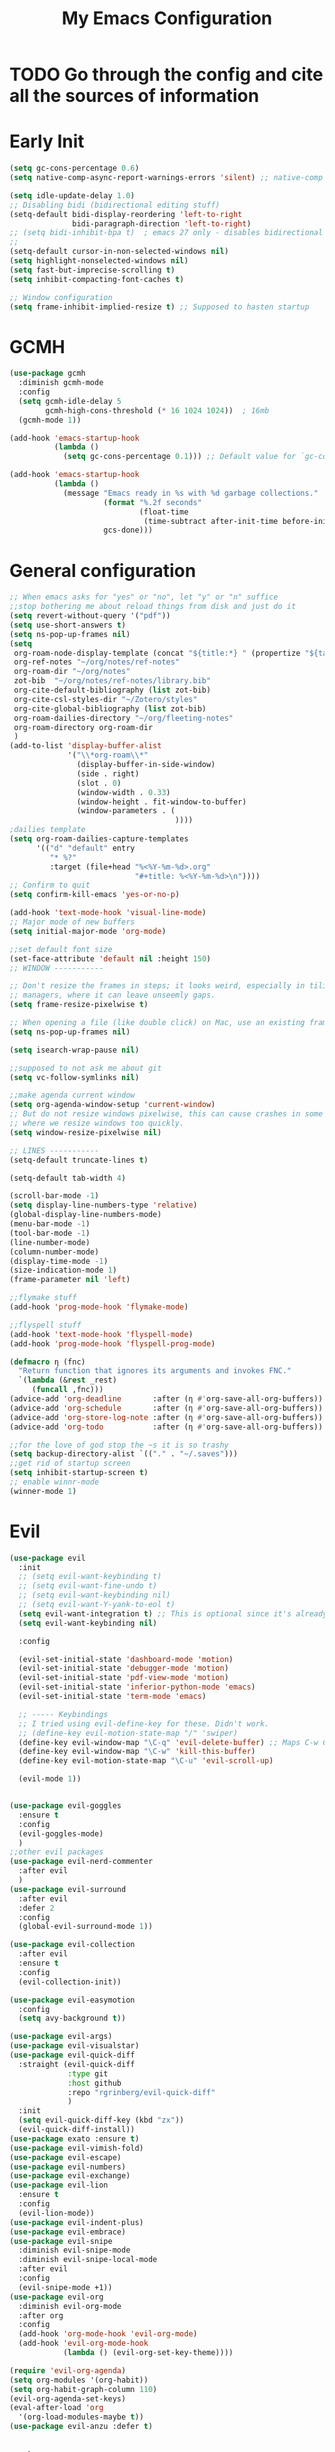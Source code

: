 #+TITLE: My Emacs Configuration
:PROPERTIES:
#+author: Abdelrahman Madkour
#+property: header-args:emacs-lisp :tangle yes :cache yes :results silent :comments link
#+property: header-args :tangle no :results silent
:END:
* TODO Go through the config and cite all the sources of information
* Early Init
#+begin_src emacs-lisp :tangle "./early-init.el"
(setq gc-cons-percentage 0.6)
(setq native-comp-async-report-warnings-errors 'silent) ;; native-comp warning (setq byte-compile-warnings '(not free-vars unresolved noruntime lexical make-local))

(setq idle-update-delay 1.0)
;; Disabling bidi (bidirectional editing stuff)
(setq-default bidi-display-reordering 'left-to-right
			  bidi-paragraph-direction 'left-to-right)
;; (setq bidi-inhibit-bpa t)  ; emacs 27 only - disables bidirectional parenthesis
;;
(setq-default cursor-in-non-selected-windows nil)
(setq highlight-nonselected-windows nil)
(setq fast-but-imprecise-scrolling t)
(setq inhibit-compacting-font-caches t)

;; Window configuration
(setq frame-inhibit-implied-resize t) ;; Supposed to hasten startup
#+end_src

* GCMH
#+begin_src emacs-lisp
(use-package gcmh
  :diminish gcmh-mode
  :config
  (setq gcmh-idle-delay 5
		gcmh-high-cons-threshold (* 16 1024 1024))  ; 16mb
  (gcmh-mode 1))

(add-hook 'emacs-startup-hook
	      (lambda ()
			(setq gc-cons-percentage 0.1))) ;; Default value for `gc-cons-percentage'

(add-hook 'emacs-startup-hook
	      (lambda ()
			(message "Emacs ready in %s with %d garbage collections."
					 (format "%.2f seconds"
							 (float-time
							  (time-subtract after-init-time before-init-time)))
					 gcs-done)))
#+end_src

* General configuration
#+begin_src emacs-lisp
;; When emacs asks for "yes" or "no", let "y" or "n" suffice
;;stop bothering me about reload things from disk and just do it
(setq revert-without-query '("pdf"))
(setq use-short-answers t)
(setq ns-pop-up-frames nil)
(setq
 org-roam-node-display-template (concat "${title:*} " (propertize "${tags:10}" 'face 'org-tag))
 org-ref-notes "~/org/notes/ref-notes"
 org-roam-dir "~/org/notes"
 zot-bib  "~/org/notes/ref-notes/library.bib"
 org-cite-default-bibliography (list zot-bib)
 org-cite-csl-styles-dir "~/Zotero/styles"
 org-cite-global-bibliography (list zot-bib)
 org-roam-dailies-directory "~/org/fleeting-notes"
 org-roam-directory org-roam-dir
 )
(add-to-list 'display-buffer-alist
             '("\\*org-roam\\*"
               (display-buffer-in-side-window)
               (side . right)
			   (slot . 0)
               (window-width . 0.33)
               (window-height . fit-window-to-buffer)
			   (window-parameters . (
									 ))))
;dailies template
(setq org-roam-dailies-capture-templates
      '(("d" "default" entry
       	 "* %?"
       	 :target (file+head "%<%Y-%m-%d>.org"
       						"#+title: %<%Y-%m-%d>\n"))))
;; Confirm to quit
(setq confirm-kill-emacs 'yes-or-no-p)

(add-hook 'text-mode-hook 'visual-line-mode)
;; Major mode of new buffers
(setq initial-major-mode 'org-mode)

;;set default font size
(set-face-attribute 'default nil :height 150)
;; WINDOW -----------

;; Don't resize the frames in steps; it looks weird, especially in tiling window
;; managers, where it can leave unseemly gaps.
(setq frame-resize-pixelwise t)

;; When opening a file (like double click) on Mac, use an existing frame
(setq ns-pop-up-frames nil)

(setq isearch-wrap-pause nil)

;;supposed to not ask me about git
(setq vc-follow-symlinks nil)

;;make agenda current window
(setq org-agenda-window-setup 'current-window)
;; But do not resize windows pixelwise, this can cause crashes in some cases
;; where we resize windows too quickly.
(setq window-resize-pixelwise nil)

;; LINES -----------
(setq-default truncate-lines t)

(setq-default tab-width 4)

(scroll-bar-mode -1)
(setq display-line-numbers-type 'relative)
(global-display-line-numbers-mode)
(menu-bar-mode -1)
(tool-bar-mode -1)
(line-number-mode)
(column-number-mode)
(display-time-mode -1)
(size-indication-mode 1)
(frame-parameter nil 'left)

;;flymake stuff
(add-hook 'prog-mode-hook 'flymake-mode)

;;flyspell stuff
(add-hook 'text-mode-hook 'flyspell-mode)
(add-hook 'prog-mode-hook 'flyspell-prog-mode)

(defmacro η (fnc)
  "Return function that ignores its arguments and invokes FNC."
  `(lambda (&rest _rest)
     (funcall ,fnc)))
(advice-add 'org-deadline       :after (η #'org-save-all-org-buffers))
(advice-add 'org-schedule       :after (η #'org-save-all-org-buffers))
(advice-add 'org-store-log-note :after (η #'org-save-all-org-buffers))
(advice-add 'org-todo           :after (η #'org-save-all-org-buffers))

;;for the love of god stop the ~s it is so trashy
(setq backup-directory-alist `(("." . "~/.saves")))
;;get rid of startup screen
(setq inhibit-startup-screen t)
;; enable winnr-mode
(winner-mode 1)
#+end_src
* Evil
#+begin_src emacs-lisp
(use-package evil
  :init
  ;; (setq evil-want-keybinding t)
  ;; (setq evil-want-fine-undo t)
  ;; (setq evil-want-keybinding nil)
  ;; (setq evil-want-Y-yank-to-eol t)
  (setq evil-want-integration t) ;; This is optional since it's already set to t by default.
  (setq evil-want-keybinding nil)
  
  :config

  (evil-set-initial-state 'dashboard-mode 'motion)
  (evil-set-initial-state 'debugger-mode 'motion)
  (evil-set-initial-state 'pdf-view-mode 'motion)
  (evil-set-initial-state 'inferior-python-mode 'emacs)
  (evil-set-initial-state 'term-mode 'emacs)

  ;; ----- Keybindings
  ;; I tried using evil-define-key for these. Didn't work.
  ;; (define-key evil-motion-state-map "/" 'swiper)
  (define-key evil-window-map "\C-q" 'evil-delete-buffer) ;; Maps C-w C-q to evil-delete-buffer (The first C-w puts you into evil-window-map)
  (define-key evil-window-map "\C-w" 'kill-this-buffer)
  (define-key evil-motion-state-map "\C-u" 'evil-scroll-up) 

  (evil-mode 1))


(use-package evil-goggles
  :ensure t
  :config
  (evil-goggles-mode)
  )
;;other evil packages
(use-package evil-nerd-commenter
  :after evil
  )
(use-package evil-surround
  :after evil
  :defer 2
  :config
  (global-evil-surround-mode 1))

(use-package evil-collection
  :after evil
  :ensure t
  :config
  (evil-collection-init))

(use-package evil-easymotion
  :config
  (setq avy-background t))

(use-package evil-args)
(use-package evil-visualstar)
(use-package evil-quick-diff
  :straight (evil-quick-diff
  			 :type git
  			 :host github
  			 :repo "rgrinberg/evil-quick-diff"
  			 )
  :init
  (setq evil-quick-diff-key (kbd "zx"))
  (evil-quick-diff-install))
(use-package exato :ensure t)
(use-package evil-vimish-fold)
(use-package evil-escape)
(use-package evil-numbers)
(use-package evil-exchange)
(use-package evil-lion
  :ensure t
  :config
  (evil-lion-mode))
(use-package evil-indent-plus)
(use-package evil-embrace)
(use-package evil-snipe
  :diminish evil-snipe-mode
  :diminish evil-snipe-local-mode
  :after evil
  :config
  (evil-snipe-mode +1))
(use-package evil-org
  :diminish evil-org-mode
  :after org
  :config
  (add-hook 'org-mode-hook 'evil-org-mode)
  (add-hook 'evil-org-mode-hook
  			(lambda () (evil-org-set-key-theme))))

(require 'evil-org-agenda)
(setq org-modules '(org-habit))
(setq org-habit-graph-column 110)
(evil-org-agenda-set-keys)
(eval-after-load 'org
  '(org-load-modules-maybe t))
(use-package evil-anzu :defer t)
#+end_src
** Unimpared
Adapted from doom-emacs unimpared.el
#+begin_src emacs-lisp
  ;;; editor/evil/autoload/unimpaired.el -*- lexical-binding: t; -*-

;; These are ported from vim-unimpaired https://github.com/tpope/vim-unimpaired
;; and bound in the :config default module (in +evil-bindings.el).

;;
  ;;; Next/Previous commands

  ;;;###autoload
(defun +evil/next-beginning-of-method (count)
  "Jump to the beginning of the COUNT-th method/function after point."
  (interactive "p")
  (beginning-of-defun (- count)))

  ;;;###autoload
(defun +evil/previous-beginning-of-method (count)
  "Jump to the beginning of the COUNT-th method/function before point."
  (interactive "p")
  (beginning-of-defun count))

  ;;;###autoload
(defalias #'+evil/next-end-of-method #'end-of-defun
  "Jump to the end of the COUNT-th method/function after point.")

  ;;;###autoload
(defun +evil/previous-end-of-method (count)
  "Jump to the end of the COUNT-th method/function before point."
  (interactive "p")
  (end-of-defun (- count)))

  ;;;###autoload
(defun +evil/next-comment (count)
  "Jump to the beginning of the COUNT-th commented region after point."
  (interactive "p")
  (let ((orig-pt (point)))
	(require 'newcomment)
	(dotimes (_ (abs count))
	  (cond ((> count 0)
			 (while (and (not (eobp)) (sp-point-in-comment))
			   (forward-line 1))
			 (unless (comment-search-forward (point-max) 'noerror)
			   (goto-char orig-pt)
			   (user-error "No comment after point")))
			(t
			 (while (and (not (bobp)) (sp-point-in-comment))
			   (forward-line -1))
			 (unless (comment-search-backward nil 'noerror)
			   (goto-char orig-pt)
			   (user-error "No comment before point")))))))

  ;;;###autoload
(defun +evil/previous-comment (count)
  "Jump to the beginning of the COUNT-th commented region before point."
  (interactive "p")
  (+evil/next-comment (- count)))

  ;;; ] SPC / [ SPC
  ;;;###autoload
(defun +evil/insert-newline-below (count)
  "Insert COUNT blank line(s) below current line. Does not change modes."
  (interactive "p")
  (dotimes (_ count)
	(save-excursion (evil-insert-newline-below))))

  ;;;###autoload
(defun +evil/insert-newline-above (count)
  "Insert COUNT blank line(s) above current line. Does not change modes."
  (interactive "p")
  (dotimes (_ count)
	(save-excursion (evil-insert-newline-above))))

  ;;; ]t / [t
  ;;;###autoload
(defun +evil/next-frame (count)
  "Focus next frame."
  (interactive "p")
  (dotimes (_ (abs count))
	(let ((frame (if (> count 0) (next-frame) (previous-frame))))
	  (if (eq frame (selected-frame))
		  (user-error "No other frame")
		(select-frame-set-input-focus frame)))))

  ;;;###autoload
(defun +evil/previous-frame (count)
  "Focus previous frame."
  (interactive "p")
  (+evil/next-frame (- count)))

  ;;; ]f / [f
(defun +evil--next-file (n)
  (unless buffer-file-name
	(user-error "Must be called from a file-visiting buffer"))
  (let* ((directory (file-name-directory buffer-file-name))
		 (filename (file-name-nondirectory buffer-file-name))
		 (files (cl-remove-if #'file-directory-p (doom-glob (file-name-directory buffer-file-name) "[!.]*")))
		 (index (cl-position filename files :test #'file-equal-p)))
	(when (null index)
	  (user-error "Couldn't find this file in current directory"))
	(let ((index (+ index n)))
	  (cond ((>= index (length files))
			 (user-error "No files after this one"))
			((< index 0)
			 (user-error "No files before this one"))
			((expand-file-name (nth index files) directory))))))

  ;;;###autoload
(defun +evil/next-file (count)
  "Open file following this one, alphabetically, in the same directory."
  (interactive "p")
  (find-file (+evil--next-file count)))

  ;;;###autoload
(defun +evil/previous-file (count)
  "Open file preceding this one, alphabetically, in the same directory."
  (interactive "p")
  (find-file (+evil--next-file (- count))))


;;
  ;;; Encoding/Decoding

;; NOTE For ]x / [x see :lang web
;; - `+web:encode-html-entities'
;; - `+web:decode-html-entities'

(defun +evil--encode (beg end fn)
  (save-excursion
	(goto-char beg)
	(let* ((end (if (eq evil-this-type 'line) (1- end) end))
		   (text (buffer-substring-no-properties beg end)))
	  (delete-region beg end)
	  (insert (funcall fn text)))))

  ;;; ]u / [u
  ;;;###autoload (autoload '+evil:url-encode "editor/evil/autoload/unimpaired" nil t)
(evil-define-operator +evil:url-encode (_count &optional beg end)
  "TODO"
  (interactive "<c><r>")
  (+evil--encode beg end #'url-encode-url))

  ;;;###autoload (autoload '+evil:url-decode "editor/evil/autoload/unimpaired" nil t)
(evil-define-operator +evil:url-decode (_count &optional beg end)
  "TODO"
  (interactive "<c><r>")
  (+evil--encode beg end #'url-unhex-string))

  ;;; ]y / [y
  ;;;###autoload (autoload '+evil:c-string-encode "editor/evil/autoload/unimpaired" nil t)
(evil-define-operator +evil:c-string-encode (_count &optional beg end)
  "TODO"
  (interactive "<c><r>")
  (+evil--encode
   beg end
   (lambda (text)
	 (replace-regexp-in-string "[\"\\]" (lambda (ch) (concat "\\" ch)) text))))

  ;;;###autoload (autoload '+evil:c-string-decode "editor/evil/autoload/unimpaired" nil t)
(evil-define-operator +evil:c-string-decode (_count &optional beg end)
  "TODO"
  (interactive "<c><r>")
  (+evil--encode
   beg end
   (lambda (text)
	 (replace-regexp-in-string "\\\\[\"\\]" (lambda (str) (substring str 1)) text))))


;;
  ;;; Standalone

  ;;; gp
  ;;;###autoload
(defun +evil/reselect-paste ()
  "Return to visual mode and reselect the last pasted region."
  (interactive)
  (cl-destructuring-bind (_ _ _ beg end &optional _)
	  evil-last-paste
	(evil-visual-make-selection
	 (save-excursion (goto-char beg) (point-marker))
	 end)))
#+end_src
** Textobjects
Adapted from doom emacs textobjects.el
#+begin_src emacs-lisp
  ;;;###autoload (autoload '+evil:whole-buffer-txtobj "editor/evil/autoload/textobjects" nil nil)
(evil-define-text-object +evil:whole-buffer-txtobj (count &optional _beg _end type)
  "Text object to select the whole buffer."
  (evil-range (point-min) (point-max) type))

  ;;;###autoload (autoload '+evil:defun-txtobj "editor/evil/autoload/textobjects" nil nil)
(evil-define-text-object +evil:defun-txtobj (count &optional _beg _end type)
  "Text object to select the top-level Lisp form or function definition at
  point."
  (cl-destructuring-bind (beg . end)
	  (bounds-of-thing-at-point 'defun)
	(evil-range beg end type)))

  ;;;###autoload (autoload '+evil:inner-url-txtobj "editor/evil/autoload/textobjects" nil nil)
(evil-define-text-object +evil:inner-url-txtobj (count &optional _beg _end type)
  "Text object to select the inner url at point.
  This excludes the protocol and querystring."
  (cl-destructuring-bind (beg . end)
	  (bounds-of-thing-at-point 'url)
	(evil-range
	 (save-excursion
	   (goto-char beg)
	   (re-search-forward "://" end t))
	 (save-excursion
	   (goto-char end)
	   (- (if-let (pos (re-search-backward "[?#]" beg t))
			  pos
			end)
		  (if (evil-visual-state-p)
			  1
			0)))
	 type)))

  ;;;###autoload (autoload '+evil:outer-url-txtobj "editor/evil/autoload/textobjects" nil nil)
(evil-define-text-object +evil:outer-url-txtobj (count &optional _beg _end type)
  "Text object to select the whole url at point."
  (cl-destructuring-bind (beg . end)
	  (bounds-of-thing-at-point 'url)
	(evil-range
	 beg (- end (if (evil-visual-state-p) 1 0))
	 type)))

  ;;;###autoload (autoload '+evil:inner-any-quote "editor/evil/autoload/textobjects" nil nil)
(evil-define-text-object +evil:inner-any-quote (count &optional beg end type)
  "Select the closest inner quote."
  (require 'evil-textobj-anyblock)
  (let ((evil-textobj-anyblock-blocks
		 '(("'" . "'")
		   ("\"" . "\"")
		   ("`" . "`")
		   ("‘" . "’")
		   ("“" . "”"))))
	(evil-textobj-anyblock--make-textobj beg end type count nil)))

  ;;;###autoload (autoload '+evil:outer-any-quote "editor/evil/autoload/textobjects" nil nil)
(evil-define-text-object +evil:outer-any-quote (count &optional beg end type)
  "Select the closest outer quote."
  (require 'evil-textobj-anyblock)
  (let ((evil-textobj-anyblock-blocks
		 '(("'" . "'")
		   ("\"" . "\"")
		   ("`" . "`")
		   ("‘" . "’")
		   ("“" . "”"))))
	(evil-textobj-anyblock--make-textobj beg end type count t)))
#+end_src
** Evil-replace-with-register
#+begin_src emacs-lisp
(use-package evil-replace-with-register
  :config
  (require 'evil-replace-with-register)
  (evil-replace-with-register-install)
  )
#+end_src
* General 
#+begin_src emacs-lisp
(use-package general
  :ensure t
  :init
  ;; Create variables for leader keys for different states & uses
  (defvar general-leader "SPC"
  	"Leader key for Evil")
  (defvar general-leader-alt "C-SPC"
  	"Leader key for Emacs and Evil Insert states")
  (defvar general-localleader ","
  	"Local leader key for major-mode specific commands")
  (defvar general-localleader-alt "C-SPC ,"
  	"Local leader key for major-mode specific commands for Emacs and Evil Insert states.") 
  )

#+end_src

* Vterm
#+begin_src emacs-lisp
(use-package vterm
  :ensure t
  :config
  (push '("find-file-other-window" find-file-other-window) vterm-eval-cmds))
(add-hook 'vterm-mode-hook (lambda()
							 (goto-address-mode 1)))
#+end_src
* Undo-tree
#+begin_src emacs-lisp
(use-package undo-tree)
(global-undo-tree-mode)
(evil-set-undo-system 'undo-tree)
(add-to-list 'undo-tree-history-directory-alist '("." . "~/.undo-tree"))
#+end_src
* Recent
#+begin_src emacs-lisp
(use-package recentf
  :ensure nil
  :config
  (setq ;;recentf-auto-cleanup 'never
   ;; recentf-max-menu-items 0
   recentf-max-saved-items 200)
  ;; Show home folder path as a ~
  (setq recentf-filename-handlers  
		(append '(abbreviate-file-name) recentf-filename-handlers))
  (recentf-mode))
#+end_src
* Uniquify
#+begin_src emacs-lisp
(require 'uniquify)
(setq uniquify-buffer-name-style 'forward)
#+end_src
* Which key
#+begin_src emacs-lisp
(use-package which-key
  :diminish which-key-mode
  :init
  (which-key-mode)
  (which-key-setup-minibuffer)
  :config
  (setq which-key-idle-delay 0.3)
  (setq which-key-prefix-prefix "◉ ")
  (setq which-key-sort-order 'which-key-key-order-alpha
		which-key-min-display-lines 6
		which-key-max-display-columns nil))
#+end_src
* All the icons
#+begin_src emacs-lisp
(use-package all-the-icons
  :if (display-graphic-p))
(use-package all-the-icons-completion
  :config
  (all-the-icons-completion-mode)
  (add-hook 'marginalia-mode-hook #'all-the-icons-completion-marginalia-setup))
#+end_src
* Hydra
#+begin_src emacs-lisp
(use-package hydra
  :defer t)
#+end_src
* Company
#+begin_src emacs-lisp
;; (use-package company
;; 	:diminish company-mode
;; 	:general
;; 	(general-define-key :keymaps 'company-active-map
;; 						"C-j" 'company-select-next
;; 						"C-k" 'company-select-previous)
;; 	:init
;; 	;; These configurations come from Doom Emacs:
;; 	(add-hook 'after-init-hook 'global-company-mode)
;; 	(setq company-minimum-prefix-length 2
;; 		  company-tooltip-limit 14
;; 		  company-tooltip-align-annotations t
;; 		  company-require-match 'never
;; 		  company-global-modes '(not erc-mode message-mode help-mode gud-mode)
;; 		  company-frontends
;; 		  '(company-pseudo-tooltip-frontend  ; always show candidates in overlay tooltip
;; 			company-echo-metadata-frontend)  ; show selected candidate docs in echo area
;; 		  company-auto-complete nil
;; 		  company-auto-complete-chars nil
;; 		  company-dabbrev-other-buffers nil
;; 		  company-dabbrev-ignore-case nil
;; 		  company-dabbrev-downcase nil)

;; 	:config
;; 	(setq company-idle-delay 0.01)
;; 	(add-to-list 'company-backends 'company-ispell)
;; 	(add-to-list 'company-backends 'company-math-symbols-unicode)
;; 	:custom-face
;; 	(company-tooltip ((t (:family "Roboto Mono")))))
#+end_src
* Corfu
#+begin_src emacs-lisp
(use-package corfu
  :custom
  (corfu-auto t)
  :init
  (global-corfu-mode))
#+end_src
* Cape
#+begin_src emacs-lisp
;; Add extensions
(use-package cape
  ;; Bind prefix keymap providing all Cape commands under a mnemonic key.
  ;; Press C-c p ? to for help.
  :bind ("C-c p" . cape-prefix-map) ;; Alternative key: M-<tab>, M-p, M-+
  ;; Alternatively bind Cape commands individually.
  ;; :bind (("C-c p d" . cape-dabbrev)
  ;;        ("C-c p h" . cape-history)
  ;;        ("C-c p f" . cape-file)
  ;;        ...)
  :init
  ;; Add to the global default value of `completion-at-point-functions' which is
  ;; used by `completion-at-point'.  The order of the functions matters, the
  ;; first function returning a result wins.  Note that the list of buffer-local
  ;; completion functions takes precedence over the global list.
  (add-hook 'completion-at-point-functions #'cape-dabbrev)
  (add-hook 'completion-at-point-functions #'cape-file)
  (add-hook 'completion-at-point-functions #'cape-elisp-block)
  (advice-add 'eglot-completion-at-point :around #'cape-wrap-buster)
  (advice-add 'eglot-completion-at-point :around #'cape-wrap-nonexclusive)
  ;; (add-hook 'completion-at-point-functions #'cape-history)
  ;; ...
  )
#+end_src
* Dired stuff
** diredfl
front lock rules for colorful dired
#+begin_src emacs-lisp
(use-package diredfl
  :hook (dired-mode . diredfl-mode)
  )
#+end_src
** dired-git-info
Simple package for showing git info
#+begin_src emacs-lisp
(use-package dired-git-info
  :config
  (add-hook 'dired-after-readin-hook 'dired-git-info-auto-enable)
  )
#+end_src
** Dired rsync
#+begin_src emacs-lisp
(use-package dired-rsync
  :bind (:map dired-mode-map
              ("C-c C-r" . dired-rsync)))
#+end_src

#+begin_src emacs-lisp
(use-package dired-rsync-transient
  :bind (:map dired-mode-map
              ("C-c C-x" . dired-rsync-transient)))
#+end_src
** Nerd icons dired
Nerd icons for dired
#+begin_src emacs-lisp
(use-package nerd-icons-dired
  :hook
  (dired-mode . nerd-icons-dired-mode))
#+end_src
** Fd for dired
Fd support for dired
#+begin_src emacs-lisp
(use-package fd-dired
  :config
  (global-set-key [remap find-dired] #'fd-dired)
  )
#+end_src
** Ranger
#+begin_src emacs-lisp
(use-package ranger
  :config
  (ranger-override-dired-mode t)
  )
#+end_src
* Super-save
#+begin_src emacs-lisp
(use-package super-save
  :diminish super-save-mode
  :defer 2
  :config
  (setq super-save-auto-save-when-idle t
		super-save-idle-duration 5 ;; after 5 seconds of not typing autosave
		super-save-triggers ;; Functions after which buffers are saved (switching window, for example)
		'(evil-window-next evil-window-prev balance-windows other-window)
		super-save-max-buffer-size 10000000)
  (super-save-mode +1))
#+end_src
* Saveplace
#+begin_src emacs-lisp
(use-package saveplace
  :init (setq save-place-limit 100)
  :config (save-place-mode))
#+end_src
* Yasnippet
** Doom emacs file templates
#+begin_src emacs-lisp
  ;;; editor/file-templates/autoload.el -*- lexical-binding: t; -*-
(defun +file-templates--set (pred plist)
  (if (null (car-safe plist))
	  (setq +file-templates-alist
			(delq (assoc pred +file-templates-alist)
				  +file-templates-alist))
	(push `(,pred ,@plist) +file-templates-alist)))

  ;;;###autodef
(defun set-file-template (pred &rest plist)
  "Register a file template.

  PRED can either be a regexp string or a major mode symbol. PLIST may contain
  these properties:

	:when FUNCTION
	  Provides a secondary predicate. This function takes no arguments and is
	  executed from within the target buffer. If it returns nil, this rule will be
	  skipped over.
	:trigger STRING|FUNCTION
	  If a string, this is the yasnippet trigger keyword used to trigger the
		target snippet.
	  If a function, this function will be run in the context of the buffer to
		insert a file template into. It is given no arguments and must insert text
		into the current buffer manually.
	  If omitted, `+file-templates-default-trigger' is used.
	:mode SYMBOL
	  What mode to get the yasnippet snippet from. If omitted, either PRED (if
	  it's a major-mode symbol) or the mode of the buffer is used.
	:project BOOL
	  If non-nil, ignore this template if this buffer isn't in a project.
	:ignore BOOL
	  If non-nil, don't expand any template for this file and don't test any other
	  file template rule against this buffer.

  \(fn PRED &key WHEN TRIGGER MODE PROJECT IGNORE)"
  (declare (indent defun))
  (defer-until! (boundp '+file-templates-alist)
				(+file-templates--set pred plist)))

  ;;;###autodef
(defun set-file-templates (&rest templates)
  "Like `set-file-template!', but can register multiple file templates at once.

  \(fn &rest (PRED &key WHEN TRIGGER MODE PROJECT IGNORE))"
  (defer-until! (boundp '+file-templates-alist)
				(dolist (template templates)
				  (+file-templates--set (car template) (cdr template)))))


;;
  ;;; Library

  ;;;###autoload
(cl-defun +file-templates--expand (pred &key project mode trigger ignore _when)
  "Auto insert a yasnippet snippet into current file and enter insert mode (if
  evil is loaded and enabled)."
  (when (and pred (not ignore))
	(when (if project (doom-project-p) t)
	  (unless mode
		(setq mode
			  (if (and (symbolp pred) (not (booleanp pred)))
				  pred
				major-mode)))
	  (unless mode
		(user-error "Couldn't determine mode for %s file template" pred))
	  (unless trigger
		(setq trigger +file-templates-default-trigger))
	  (if (functionp trigger)
		  (funcall trigger)
		(require 'yasnippet)
		(unless yas-minor-mode
		  (yas-minor-mode-on))
		(when (and yas-minor-mode
				   (when-let
					   (template (cl-find trigger (yas--all-templates (yas--get-snippet-tables mode))
										  :key #'yas--template-key :test #'equal))
					 (yas-expand-snippet (yas--template-content template)))
				   (and (featurep 'evil) evil-local-mode)
				   (and yas--active-field-overlay
						(overlay-buffer yas--active-field-overlay)
						(overlay-get yas--active-field-overlay 'yas--field)))
		  (evil-initialize-state 'insert))))))

  ;;;###autoload
(defun +file-templates-get-short-path ()
  "Fetches a short file path for the header in Doom module templates."
  (let ((path (file-truename (or buffer-file-name default-directory))))
	(save-match-data
	  (cond ((string-match "/modules/\\(.+\\)$" path)
			 (match-string 1 path))
			((file-in-directory-p path doom-emacs-dir)
			 (file-relative-name path doom-emacs-dir))
			((file-in-directory-p path doom-user-dir)
			 (file-relative-name path doom-user-dir))
			((abbreviate-file-name path))))))

  ;;;###autoload
(defun +file-templates-module-for-path (&optional path)
  "Generate a title for a doom module's readme at PATH."
  (let ((m (doom-module-from-path (or path (buffer-file-name)))))
	(if (eq (cdr m) 'README.org)
		(symbol-name (car m))
	  (format "%s %s" (car m) (cdr m)))))


;;
  ;;; Commands

  ;;;###autoload
(defun +file-templates/insert-license ()
  "Insert a license file template into the current file."
  (interactive)
  (require 'yasnippet)
  (unless (gethash 'text-mode yas--tables)
	(yas-reload-all t))
  (let ((templates
		 (let (yas-choose-tables-first ; avoid prompts
			   yas-choose-keys-first)
		   (cl-loop for tpl in (yas--all-templates (yas--get-snippet-tables 'text-mode))
					for uuid = (yas--template-uuid tpl)
					if (string-prefix-p "__license-" uuid)
					collect (cons (string-remove-prefix "__license-" uuid) tpl)))))
	(when-let (uuid (yas-choose-value (mapcar #'car templates)))
	  (yas-expand-snippet (cdr (assoc uuid templates))))))

  ;;;###autoload
(defun +file-templates/debug ()
  "Tests the current buffer and outputs the file template rule most appropriate
  for it. This is used for testing."
  (interactive)
  (cl-destructuring-bind (pred &rest plist &key trigger mode &allow-other-keys)
	  (or (cl-find-if #'+file-template-p +file-templates-alist)
		  (user-error "Found no file template for this file"))
	(if (or (functionp trigger)
			(cl-find trigger
					 (yas--all-templates
					  (yas--get-snippet-tables
					   mode))
					 :key #'yas--template-key :test #'equal))
		(message "Found %s" (cons pred plist))
	  (message "Found rule, but can't find associated snippet: %s" (cons pred plist)))))
;;; editor/file-templates/config.el -*- lexical-binding: t; -*-

(defvar +file-templates-dir
  (expand-file-name "templates/" (file-name-directory (or load-file-name (buffer-file-name))))
  "The path to a directory of yasnippet folders to use for file templates.")

(defvar +file-templates-default-trigger "__"
  "The default yasnippet trigger key (a string) for file template rules that
don't have a :trigger property in `+file-templates-alist'.")

(defvar +file-templates-inhibit nil
  "If non-nil, inhibit file template expansion.")

(defvar +file-templates-alist
  '(;; General
    (gitignore-mode)
    (dockerfile-mode)
    ("/docker-compose\\.yml$" :mode yaml-mode)
    ("/Makefile$"             :mode makefile-gmake-mode)
    ;; elisp
    ("/\\.dir-locals\\.el$")
    ("/\\.doomrc$"
     :trigger "__doomrc"
     :mode emacs-lisp-mode)
    ("/packages\\.el$" :when +file-templates-in-emacs-dirs-p
     :trigger "__doom-packages"
     :mode emacs-lisp-mode)
    ("/doctor\\.el$" :when +file-templates-in-emacs-dirs-p
     :trigger "__doom-doctor"
     :mode emacs-lisp-mode)
    ("/test/.+\\.el$" :when +file-templates-in-emacs-dirs-p
     :trigger "__doom-test"
     :mode emacs-lisp-mode)
    ("\\.el$" :when +file-templates-in-emacs-dirs-p
     :trigger "__doom-module"
     :mode emacs-lisp-mode)
    ("-test\\.el$" :mode emacs-ert-mode)
    (emacs-lisp-mode :trigger "__package")
    (snippet-mode)
    ;; C/C++
    ("/main\\.c\\(?:c\\|pp\\)$"   :trigger "__main.cpp"    :mode c++-mode)
    ("/win32_\\.c\\(?:c\\|pp\\)$" :trigger "__winmain.cpp" :mode c++-mode)
    ("\\.c\\(?:c\\|pp\\)$"        :trigger "__cpp" :mode c++-mode)
    ("\\.h\\(?:h\\|pp\\|xx\\)$"   :trigger "__hpp" :mode c++-mode)
    ("\\.h$" :trigger "__h" :mode c-mode)
    (c-mode  :trigger "__c")
    ;; direnv
    ("/\\.envrc$" :trigger "__envrc" :mode direnv-envrc-mode)
    ;; go
    ("/main\\.go$" :trigger "__main.go" :mode go-mode :project t)
    (go-mode :trigger "__.go")
    ;; web-mode
    ("/normalize\\.scss$" :trigger "__normalize.scss" :mode scss-mode)
    ("/master\\.scss$" :trigger "__master.scss" :mode scss-mode)
    ("\\.html$" :trigger "__.html" :mode web-mode)
    (scss-mode)
    ;; java
    ("/main\\.java$" :trigger "__main" :mode java-mode)
    ("/build\\.gradle$" :trigger "__build.gradle" :mode android-mode)
    ("/src/.+\\.java$" :mode java-mode)
    ;; javascript
    ("/package\\.json$"        :trigger "__package.json" :mode json-mode)
    ("/bower\\.json$"          :trigger "__bower.json" :mode json-mode)
    ("/gulpfile\\.js$"         :trigger "__gulpfile.js" :mode js-mode)
    ("/webpack\\.config\\.js$" :trigger "__webpack.config.js" :mode js-mode)
    ;; Lua
    ("/main\\.lua$" :trigger "__main.lua" :mode love-mode)
    ("/conf\\.lua$" :trigger "__conf.lua" :mode love-mode)
    ;; Markdown
    (markdown-mode)
    ;; Markdown
    (nxml-mode)
    ;; Nix
    ("/shell\\.nix$" :trigger "__shell.nix")
    (nix-mode)
    ;; Org
    (org-journal-mode :ignore t)
    (org-mode)
    ;; PHP
    ("\\.class\\.php$" :trigger "__.class.php" :mode php-mode)
    (php-mode)
    ;; Python
    ;; TODO ("tests?/test_.+\\.py$" :trigger "__" :mode nose-mode)
    ;; TODO ("/setup\\.py$" :trigger "__setup.py" :mode python-mode)
    (python-mode)
    ;; Ruby
    ("/lib/.+\\.rb$"      :trigger "__module"   :mode ruby-mode :project t)
    ("/spec_helper\\.rb$" :trigger "__helper"   :mode rspec-mode :project t)
    ("_spec\\.rb$"                              :mode rspec-mode :project t)
    ("/\\.rspec$"         :trigger "__.rspec"   :mode rspec-mode :project t)
    ("\\.gemspec$"        :trigger "__.gemspec" :mode ruby-mode :project t)
    ("/Gemfile$"          :trigger "__Gemfile"  :mode ruby-mode :project t)
    ("/Rakefile$"         :trigger "__Rakefile" :mode ruby-mode :project t)
    (ruby-mode)
    ;; Rust
    ("/Cargo\\.toml$" :trigger "__Cargo.toml" :mode rust-mode)
    ("/main\\.rs$" :trigger "__main.rs" :mode rust-mode)
    ;; Slim
    ("/\\(?:index\\|main\\)\\.slim$" :mode slim-mode)
    ;; Shell scripts
    ("\\.zunit$" :trigger "__zunit" :mode sh-mode)
    (fish-mode)
    (sh-mode)
    ;; Solidity
    (solidity-mode :trigger "__sol"))
  "An alist of file template rules. The CAR of each rule is either a major mode
symbol or regexp string. The CDR is a plist. See `set-file-template!' for more
information.")


;;
;;; Library

(defun +file-templates-in-emacs-dirs-p (file)
  "Returns t if FILE is in Doom or your private directory."
  (or (file-in-directory-p file doom-user-dir)
      (file-in-directory-p file doom-emacs-dir)))

(defun +file-template-p (rule)
  "Return t if RULE applies to the current buffer."
  (let ((pred (car rule))
        (plist (cdr rule)))
    (and (or (and (symbolp pred)
                  (eq major-mode pred))
             (and (stringp pred)
                  (stringp buffer-file-name)
                  (string-match-p pred buffer-file-name)))
         (or (not (plist-member plist :when))
             (funcall (plist-get plist :when)
                      buffer-file-name))
         rule)))

(defun +file-templates-check-h ()
  "Check if the current buffer is a candidate for file template expansion. It
must be non-read-only, empty, and there must be a rule in
`+file-templates-alist' that applies to it."
  (and (not +file-templates-inhibit)
       buffer-file-name        ; this buffer represents a file and
       (not buffer-read-only)  ; ...isn't read-only
       (bobp) (eobp)           ; ...is empty
       (not (member (substring (buffer-name) 0 1) '("*" " ")))  ; ...isn't a "special" buffer
       (not (bound-and-true-p org-capture-current-plist))  ; ...isn't an org-capture buffer
       (not (file-exists-p buffer-file-name))  ; ...is a new file
       (not (buffer-modified-p))    ; ...hasn't been modified
       (null (buffer-base-buffer))  ; ...isn't an indirect clone
       (when-let (rule (cl-find-if #'+file-template-p +file-templates-alist))
         (apply #'+file-templates--expand rule))))


#+end_src
** Regular Yasnippet
#+begin_src emacs-lisp
(use-package yasnippet
  :diminish yas-minor-mode
  :defer 5
  :config
  ;; (setq yas-snippet-dirs (list (expand-file-name "snippets" jib/emacs-stuff)))
  (yas-global-mode 1)
  (add-to-list 'yas-snippet-dirs '+file-templates-dir 'append #'eq)
  (setq yas-prompt-functions (delq #'yas-dropdown-prompt yas-prompt-functions)
		yas-snippet-dirs '(+file-templates-dir))
  ;; Ensure file templates in `+file-templates-dir' are visible
  (yas-reload-all)) ;; or M-x yas-reload-all if you've started YASnippet already.
(require 'warnings)
(add-to-list 'warning-suppress-types '(yasnippet backquote-change)) 
(use-package yasnippet-snippets)
#+end_src
* mixed-pitch 
#+begin_src emacs-lisp
(use-package mixed-pitch
  :defer t
  :config
  (setq mixed-pitch-set-height nil)
  (dolist (face '(org-date org-priority org-tag org-special-keyword)) ;; Some extra faces I like to be fixed-pitch
	(add-to-list 'mixed-pitch-fixed-pitch-faces face)))
#+end_src
* Hide-mode-line
#+begin_src emacs-lisp
(use-package hide-mode-line
  :commands (hide-mode-line-mode))
#+end_src
* Doom modeline
#+begin_src emacs-lisp
(use-package doom-modeline
  :config
  (doom-modeline-mode)
  (setq doom-modeline-buffer-file-name-style 'auto ;; Just show file name (no path)
		doom-modeline-enable-word-count t
		doom-modeline-buffer-encoding nil
		doom-modeline-icon t ;; Enable/disable all icons
		doom-modeline-modal-icon t ;; Icon for Evil mode
		doom-modeline-major-mode-icon t
		doom-modeline-major-mode-color-icon t
		doom-modeline-bar-width 3))
#+end_src
* Vetico
#+begin_src emacs-lisp
;; Enable vertico
(use-package vertico
  :init
  (vertico-mode)

  ;; Different scroll margin
  ;; (setq vertico-scroll-margin 0)

  ;; Show more candidates
  ;; (setq vertico-count 20)

  ;; Grow and shrink the Vertico minibuffer
  ;; (setq vertico-resize t)

  ;; Optionally enable cycling for `vertico-next' and `vertico-previous'.
  ;; (setq vertico-cycle t)
  )
;; Persist history over Emacs restarts. Vertico sorts by history position.
(use-package savehist
  :init
  (savehist-mode))

;; A few more useful configurations...
(use-package emacs
  :init
  ;; Add prompt indicator to `completing-read-multiple'.
  ;; We display [CRM<separator>], e.g., [CRM,] if the separator is a comma.
  (defun crm-indicator (args)
	(cons (format "[CRM%s] %s"
				  (replace-regexp-in-string
				   "\\`\\[.*?]\\*\\|\\[.*?]\\*\\'" ""
				   crm-separator)
				  (car args))
		  (cdr args)))
  (advice-add #'completing-read-multiple :filter-args #'crm-indicator)

  ;; Do not allow the cursor in the minibuffer prompt
  (setq minibuffer-prompt-properties
		'(read-only t cursor-intangible t face minibuffer-prompt))
  (add-hook 'minibuffer-setup-hook #'cursor-intangible-mode)

  ;; Emacs 28: Hide commands in M-x which do not work in the current mode.
  ;; Vertico commands are hidden in normal buffers.
  ;; (setq read-extended-command-predicate
  ;;       #'command-completion-default-include-p)

  ;; Enable recursive minibuffers
  (setq enable-recursive-minibuffers t))
#+end_src
* Marginalia
#+begin_src emacs-lisp
(use-package marginalia
  :ensure t
  :config
  (marginalia-mode))
#+end_src
* Dash Docs
#+begin_src emacs-lisp
(use-package dash-docs
  :config
  (setq dash-docs-docsets-path "~/.docsets")
  (setq installed-langs (dash-docs-installed-docsets))
  ;;figure out to convert spaces into underscores when installing the docs
  (setq docset-langs '("Rust" "Emacs_Lisp" "JavaScript" "C" "Bash" "Vim" "SQLite" "PostgreSQL" "LaTeX" "Docker" "C++" "HTML" "SVG" "CSS"  "Haskell"))
  (dolist (lang docset-langs)
	(when (null (member lang installed-langs))
	  (dash-docs-install-docset lang))))
#+end_src
* Consult
#+begin_src emacs-lisp
;; Example configuration for Consult
(use-package consult
  ;; Replace bindings. Lazily loaded due by `use-package'.
  :bind (;; C-c bindings (mode-specific-map)
		 ("C-c h" . consult-history)
		 ("C-c m" . consult-mode-command)
		 ("C-c k" . consult-kmacro)
		 ;; C-x bindings (ctl-x-map)
		 ("C-x M-:" . consult-complex-command)     ;; orig. repeat-complex-command
		 ("C-x b" . consult-buffer)                ;; orig. switch-to-buffer
		 ("C-x 4 b" . consult-buffer-other-window) ;; orig. switch-to-buffer-other-window
		 ("C-x 5 b" . consult-buffer-other-frame)  ;; orig. switch-to-buffer-other-frame
		 ("C-x r b" . consult-bookmark)            ;; orig. bookmark-jump
		 ("C-x p b" . consult-project-buffer)      ;; orig. project-switch-to-buffer
		 ;; Custom M-# bindings for fast register access
		 ("M-#" . consult-register-load)
		 ("M-'" . consult-register-store)          ;; orig. abbrev-prefix-mark (unrelated)
		 ("C-M-#" . consult-register)
		 ;; Other custom bindings
		 ("M-y" . consult-yank-pop)                ;; orig. yank-pop
		 ("<help> a" . consult-apropos)            ;; orig. apropos-command
		 ;; M-g bindings (goto-map)
		 ("M-g e" . consult-compile-error)
		 ("M-g f" . consult-flymake)               ;; Alternative: consult-flycheck
		 ("M-g g" . consult-goto-line)             ;; orig. goto-line
		 ("M-g M-g" . consult-goto-line)           ;; orig. goto-line
		 ("M-g o" . consult-outline)               ;; Alternative: consult-org-heading
		 ("M-g m" . consult-mark)
		 ("M-g k" . consult-global-mark)
		 ("M-g i" . consult-imenu)
		 ("M-g I" . consult-imenu-multi)
		 ;; M-s bindings (search-map)
		 ("M-s d" . consult-find)
		 ("M-s D" . consult-locate)
		 ("M-s g" . consult-grep)
		 ("M-s G" . consult-git-grep)
		 ("M-s r" . consult-ripgrep)
		 ("M-s l" . consult-line)
		 ("M-s L" . consult-line-multi)
		 ("M-s m" . consult-multi-occur)
		 ("M-s k" . consult-keep-lines)
		 ("M-s u" . consult-focus-lines)
		 

		 ;; Isearch integration
		 ("M-s e" . consult-isearch-history)
		 :map isearch-mode-map
		 ("M-e" . consult-isearch-history)         ;; orig. isearch-edit-string
		 ("M-s e" . consult-isearch-history)       ;; orig. isearch-edit-string
		 ("M-s l" . consult-line)                  ;; needed by consult-line to detect isearch
		 ("M-s L" . consult-line-multi)            ;; needed by consult-line to detect isearch
		 ;; Minibuffer history
		 :map minibuffer-local-map
		 ("M-s" . consult-history)                 ;; orig. next-matching-history-element
		 ("M-r" . consult-history))                ;; orig. previous-matching-history-element

  ;; Enable automatic preview at point in the *Completions* buffer. This is
  ;; relevant when you use the default completion UI.
  :hook (completion-list-mode . consult-preview-at-point-mode)

  ;; The :init configuration is always executed (Not lazy)
  :init

  ;; Optionally configure the register formatting. This improves the register
  ;; preview for `consult-register', `consult-register-load',
  ;; `consult-register-store' and the Emacs built-ins.
  (setq register-preview-delay 0.5
		register-preview-function #'consult-register-format)

  ;; Optionally tweak the register preview window.
  ;; This adds thin lines, sorting and hides the mode line of the window.
  (advice-add #'register-preview :override #'consult-register-window)

  ;; Use Consult to select xref locations with preview
  (setq xref-show-xrefs-function #'consult-xref
		xref-show-definitions-function #'consult-xref)

  ;; Configure other variables and modes in the :config section,
  ;; after lazily loading the package.
  :config

  ;; Optionally configure preview. The default value
  ;; is 'any, such that any key triggers the preview.
  ;; (setq consult-preview-key 'any)
  ;; (setq consult-preview-key (kbd "M-."))
  ;; (setq consult-preview-key (list (kbd "<S-down>") (kbd "<S-up>")))
  ;; For some commands and buffer sources it is useful to configure the
  ;; :preview-key on a per-command basis using the `consult-customize' macro.
  ;; (consult-customize
  ;;  consult-theme
  ;;  :preview-key '(:debounce 0.2 any)
  ;;  consult-ripgrep consult-git-grep consult-grep
  ;;  consult-bookmark consult-recent-file consult-xref
  ;;  consult--source-bookmark consult--source-recent-file
  ;;  ponsult--source-project-recent-file
  ;;  :preview-key (kbd "M-."))

  ;; Optionally configure the narrowing key.
  ;; Both < and C-+ work reasonably well.
  (setq consult-narrow-key "<") ;; (kbd "C-+")

  ;; Optionally make narrowing help available in the minibuffer.
  ;; You may want to use `embark-prefix-help-command' or which-key instead.
  ;; (define-key consult-narrow-map (vconcat consult-narrow-key "?") #'consult-narrow-help)

  ;; By default `consult-project-function' uses `project-root' from project.el.
  ;; Optionally configure a different project root function.
  ;; There are multiple reasonable alternatives to chose from.
	;;;; 1. project.el (the default)
  ;; (setq consult-project-function #'consult--default-project--function)
	;;;; 2. projectile.el (projectile-project-root)
  ;; (autoload 'projectile-project-root "projectile")
  ;; (setq consult-project-function (lambda (_) (projectile-project-root)))
	;;;; 3. vc.el (vc-root-dir)
  ;; (setq consult-project-function (lambda (_) (vc-root-dir)))
	;;;; 4. locate-dominating-file
  ;; (setq consult-project-function (lambda (_) (locate-dominating-file "." ".git")))
  )
#+end_src
* Consult Flycheck
#+begin_src emacs-lisp
(use-package consult-flycheck)
#+end_src
* Consult-dash
#+begin_src emacs-lisp
(use-package consult-dash
  :config
  (setq counsel-dash-docsets-path "~/.docset")
  (setq counsel-dash-docsets-url "https://raw.github.com/Kapeli/feeds/master")
  (setq counsel-dash-min-length 3)
  (setq counsel-dash-candidate-format "%d %n (%t)")
  (setq counsel-dash-enable-debugging nil)
  (setq counsel-dash-browser-func 'browse-url)
  (setq counsel-dash-ignored-docsets nil)
  (consult-customize consult-dash :initial (thing-at-point 'symbol)))
#+end_src
* Embark
#+begin_src emacs-lisp
(use-package embark
  :ensure t

  :bind
  (("C-." . embark-act)         ;; pick some comfortable binding
   ("C-;" . embark-dwim)        ;; good alternative: M-.
   ("C-h B" . embark-bindings)) ;; alternative for `describe-bindings'

  :init

  ;; Optionally replace the key help with a completing-read interface
  (setq prefix-help-command #'embark-prefix-help-command)

  :config

  ;; Hide the mode line of the Embark live/completions buffers
  (add-to-list 'display-buffer-alist
			   '("\\`\\*Embark Collect \\(Live\\|Completions\\)\\*"
				 nil
				 (window-parameters (mode-line-format . none)))))

										;
#+end_src
* Embark-consult
#+begin_src emacs-lisp
;; Consult users will also want the embark-consult package.
(use-package embark-consult
  :ensure t
  :after (embark consult)
  :demand t ; only necessary if you have the hook below
  ;; if you want to have consult previews as you move around an
  ;; auto-updating embark collect buffer
  :hook
  (embark-collect-mode . consult-preview-at-point-mode))
#+end_src
* Orderless
#+begin_src emacs-lisp
;; Optionally use the `orderless' completion style.
(use-package orderless
  :init
  ;; Configure a custom style dispatcher (see the Consult wiki)
  ;; (setq orderless-style-dispatchers '(+orderless-dispatch)
  ;;       orderless-component-separator #'orderless-escapable-split-on-space)
  (setq completion-styles '(orderless basic)
		completion-category-defaults nil
		completion-category-overrides '((file (styles partial-completion)))))
#+end_src
* Smart-parens
#+begin_src emacs-lisp
(use-package smartparens
  :diminish smartparens-mode
  :defer 1
  :config
  ;; Load default smartparens rules for various languages
  (require 'smartparens-config)
  (setq sp-max-prefix-length 25)
  (setq sp-max-pair-length 4)
  (setq sp-highlight-pair-overlay nil
		sp-highlight-wrap-overlay nil
		sp-highlight-wrap-tag-overlay nil)

  (with-eval-after-load 'evil
	(setq sp-show-pair-from-inside t)
	(setq sp-cancel-autoskip-on-backward-movement nil)
	(setq sp-pair-overlay-keymap (make-sparse-keymap)))

  (let ((unless-list '(sp-point-before-word-p
					   sp-point-after-word-p
					   sp-point-before-same-p)))
	(sp-pair "'"  nil :unless unless-list)
	(sp-pair "\"" nil :unless unless-list))

  ;; In lisps ( should open a new form if before another parenthesis
  (sp-local-pair sp-lisp-modes "(" ")" :unless '(:rem sp-point-before-same-p))

  ;; Don't do square-bracket space-expansion where it doesn't make sense to
  (sp-local-pair '(emacs-lisp-mode org-mode markdown-mode gfm-mode)
				 "[" nil :post-handlers '(:rem ("| " "SPC")))


  (dolist (brace '("(" "{" "["))
	(sp-pair brace nil
			 :post-handlers '(("||\n[i]" "RET") ("| " "SPC"))
			 ;; Don't autopair opening braces if before a word character or
			 ;; other opening brace. The rationale: it interferes with manual
			 ;; balancing of braces, and is odd form to have s-exps with no
			 ;; whitespace in between, e.g. ()()(). Insert whitespace if
			 ;; genuinely want to start a new form in the middle of a word.
			 :unless '(sp-point-before-word-p sp-point-before-same-p)))
  (smartparens-global-mode t))
#+end_src
* Projectile
#+begin_src emacs-lisp
(use-package projectile
  :ensure t  ; I have `use-package-always-ensure'
  :defer t   ; I have `use-package-always-defer'
  :hook
  (after-init . projectile-global-mode)
  :init
  (setq-default
   projectile-cache-file (expand-file-name ".projectile-cache" user-emacs-directory)
   projectile-known-projects-file (expand-file-name ".projectile-bookmarks" user-emacs-directory))
  :custom
  (projectile-enable-caching t)
  (projectile-track-known-projects-automatically nil))
#+end_src
* Flyspell
#+begin_src emacs-lisp

;; "Enable Flyspell mode, which highlights all misspelled words. "
(use-package flyspell
  :config

  (add-to-list 'ispell-skip-region-alist '("~" "~"))
  (add-to-list 'ispell-skip-region-alist '("=" "="))
  (add-to-list 'ispell-skip-region-alist '("^#\\+BEGIN_SRC" . "^#\\+END_SRC"))
  (add-to-list 'ispell-skip-region-alist '("^#\\+BEGIN_EXPORT" . "^#\\+END_EXPORT"))
  (add-to-list 'ispell-skip-region-alist '("^#\\+BEGIN_EXPORT" . "^#\\+END_EXPORT"))
  (add-to-list 'ispell-skip-region-alist '(":\\(PROPERTIES\\|LOGBOOK\\):" . ":END:"))

  (setq ispell-extra-args '("--sug-mode=ultra"))

  (setq flyspell-issue-welcome-flag nil
		flyspell-issue-message-flag nil)

  :general ;; Switches correct word from middle click to right click
  (general-define-key :keymaps 'flyspell-mouse-map
					  "<mouse-3>" #'ispell-word
					  "<mouse-2>" nil)
  (general-define-key :keymaps 'evil-motion-state-map
					  "zz" #'ispell-word)
  )

(use-package flyspell-correct
  :after flyspell
  :bind (:map flyspell-mode-map ("C-;" . flyspell-correct-wrapper)))
#+end_src
* Magit
#+begin_src emacs-lisp
(use-package magit :defer t)
(use-package magit-todos :defer t)
(use-package orgit)
#+end_src
* Diff-hl
Highlight the diffs of the past commit in a file
#+begin_src emacs-lisp
(use-package diff-hl
  :config
  (global-diff-hl-mode))
#+end_src
* Unfill
#+begin_src emacs-lisp
(use-package unfill :defer t)
#+end_src
* Jinx
#+begin_src emacs-lisp
(use-package jinx
  :hook (emacs-startup . global-jinx-mode)
  :bind ([remap ispell-word] . jinx-correct))
#+end_src
* Centered-cursor-mode
#+begin_src emacs-lisp
(use-package centered-cursor-mode :diminish centered-cursor-mode)
#+end_src
* Restart emacs
#+begin_src emacs-lisp
(use-package restart-emacs :defer t)
#+end_src
* Diminish
#+begin_src emacs-lisp
(use-package diminish)
#+end_src
* mw-Thesaurus
#+begin_src emacs-lisp
(use-package mw-thesaurus
  :defer t
  :config
  (add-hook 'mw-thesaurus-mode-hook (lambda () (define-key evil-normal-state-local-map (kbd "q") 'mw-thesaurus--quit))))
#+end_src
* EMMS
#+begin_src emacs-lisp
(use-package emms
  :config
  (emms-all)
  (setq emms-source-file-default-directory '"~/Music/")
  (emms-default-players)
  )
#+end_src
* PDF-Tools
#+begin_src emacs-lisp
(use-package pdf-tools
  :defer t
  :mode  ("\\.pdf\\'" . pdf-view-mode)
  :hook (pdf-view-mode . (lambda () (display-line-numbers-mode -1) (auto-revert-mode 1)))
  :config
  (pdf-loader-install)
  (push 'pdf-view-midnight-minor-mode pdf-tools-enabled-modes)
  (setq pdf-view-use-scaling t
  		pdf-view-use-imagemagick nil)

  ;; (setq-default pdf-view-display-size 'fit-height)
  ;; (setq pdf-view-continuous t) ;; Makes it so scrolling down to the bottom/top of a page doesn't switch to the next page
  (setq pdf-view-midnight-colors '("#ffffff" . "#121212" )) ;; I use midnight mode as dark mode, dark mode doesn't seem to work
  :general
  (general-define-key :states 'motion :keymaps 'pdf-view-mode-map
  					  "j" 'pdf-view-next-page
  					  "k" 'pdf-view-previous-page

    				  "C-j" 'pdf-view-next-line-or-next-page
    				  "C-k" 'pdf-view-previous-line-or-previous-page

    				  ;; Arrows for movement as well
    				  (kbd "<down>") 'pdf-view-next-line-or-next-page
    				  (kbd "<up>") 'pdf-view-previous-line-or-previous-page

    				  (kbd "<down>") 'pdf-view-next-line-or-next-page
    				  (kbd "<up>") 'pdf-view-previous-line-or-previous-page

    				  (kbd "<left>") 'image-backward-hscroll
    				  (kbd "<right>") 'image-forward-hscroll

    				  "H" 'pdf-view-fit-height-to-window
    				  "0" 'pdf-view-fit-height-to-window
    				  "W" 'pdf-view-fit-width-to-window
    				  "=" 'pdf-view-enlarge
    				  "-" 'pdf-view-shrink

    				  "Q" 'quit-window
    				  "q" 'kill-this-buffer
  					  "g" 'revert-buffer

    				  )


  )
#+end_src
* Popper
#+begin_src emacs-lisp
(use-package popper
  :bind (("C-`"   . popper-toggle-latest)
		 ("M-`"   . popper-cycle)
		 ("C-M-`" . popper-toggle-type))
  :init
  (setq popper-reference-buffers
		'("\\*Messages\\*"
		  "Output\\*$"
		  "\\*Warnings\\*"
		  help-mode
		  compilation-mode))
  ;; Match eshell, shell, term and/or vterm buffers
  (setq popper-reference-buffers
		(append popper-reference-buffers
				'("^\\*eshell.*\\*$" eshell-mode ;eshell as a popup
				  "^\\*shell.*\\*$"  shell-mode  ;shell as a popup
				  "^\\*term.*\\*$"   term-mode   ;term as a popup
				  "^\\*vterm.*\\*$"  vterm-mode  ;vterm as a popup
				  )))
  ;;setting default size TODO might want to make this dependent on screen resolution
  (setq popper-window-height 20)
  
  (popper-mode +1))
#+end_src
* Dumb Jump
#+begin_src emacs-lisp
(use-package dumb-jump
  :config
  (add-hook 'xref-backend-functions #'dumb-jump-xref-activate)
  (setq xref-show-definitions-function #'xref-show-definitions-completing-read))
#+end_src
* Rainbow-mode
#+begin_src emacs-lisp
(use-package rainbow-mode
  :defer t)
#+end_src
* Kurecolor
#+begin_src emacs-lisp
(use-package kurecolor)
#+end_src
* Editorconfig
#+begin_src emacs-lisp
(use-package editorconfig
  :ensure t
  :config
  (editorconfig-mode 1))
#+end_src 
* Hl-todo
#+begin_src emacs-lisp
(use-package hl-todo
  :defer t
  :hook (prog-mode . hl-todo-mode)
  :config
  (setq hl-todo-keyword-faces
		'(("TODO"   . "#FF0000")
		  ("FIXME"  . "#FF4500")
		  ("DEBUG"  . "#A020F0")
		  ("WIP"   . "#1E90FF"))))
#+end_src
* Eshell-git-prompt
#+begin_src emacs-lisp
(use-package eshell-git-prompt
  :config
  (eshell-git-prompt-use-theme 'powerline)
  )
#+end_src
* Command-log-mode
#+begin_src emacs-lisp
(use-package command-log-mode)
#+end_src
* Pulsar
#+begin_src emacs-lisp
(use-package pulsar
  :config
  (setq pulsar-pulse-functions
		;; NOTE 2022-04-09: The commented out functions are from before
		;; the introduction of `pulsar-pulse-on-window-change'.  Try that
		;; instead.
		'(recenter-top-bottom
		  move-to-window-line-top-bottom
		  reposition-window
		  bookmark-jump
		  ;; other-window
		  ;; delete-window
		  ;; delete-other-windows
		  forward-page
		  consult-imenu
		  backward-page
		  scroll-up-command
		  scroll-down-command
		  ;; windmove-right
		  ;; windmove-left
		  ;; windmove-up
		  ;; windmove-down
		  ;; windmove-swap-states-right
		  ;; windmove-swap-states-left
		  ;; windmove-swap-states-up
		  ;; windmove-swap-states-down
		  ;; tab-new
		  ;; tab-close
		  ;; tab-next
		  org-next-visible-heading
		  org-previous-visible-heading
		  org-forward-heading-same-level
		  org-backward-heading-same-level
		  outline-backward-same-level
		  outline-forward-same-level
		  outline-next-visible-heading
		  outline-previous-visible-heading
		  outline-up-heading))

  (setq pulsar-pulse-on-window-change t)
  (setq pulsar-pulse t)
  (setq pulsar-delay 0.055)
  (setq pulsar-iterations 10)
  (setq pulsar-face 'pulsar-magenta)
  (setq pulsar-highlight-face 'pulsar-yellow)

  (pulsar-global-mode 1)
  )
#+end_src
* Academic Phrases
#+begin_src emacs-lisp
(use-package academic-phrases)
#+end_src
* Fountain-mode
#+begin_src emacs-lisp
(use-package fountain-mode)
#+end_src
* Ripgrep
#+begin_src emacs-lisp
(use-package rg)
#+end_src
* Define word
#+begin_src emacs-lisp
(use-package define-word)
#+end_src
* Format all
#+begin_src emacs-lisp
(use-package format-all)
#+end_src
* Lsp
#+begin_src emacs-lisp
(use-package eglot-booster
  :straight (:type git :host github :repo "jdtsmith/eglot-booster")
  :after eglot
  :config (eglot-booster-mode))
(use-package eglot
  :hook (prog-mode . eglot-ensure))
#+end_src
* Perspective
#+begin_src emacs-lisp
(use-package perspective
  :bind
  ("C-x C-b" . persp-list-buffers)         ; or use a nicer switcher, see below
  :custom
  (persp-mode-prefix-key (kbd "C-c M-p"))  ; pick your own prefix key here
  :init
  (persp-mode))
#+end_src
* Powerthesaurus
#+begin_src emacs-lisp
(use-package powerthesaurus)
#+end_src
* Language Tool
#+begin_src emacs-lisp
(use-package langtool
  :config
  (setq langtool-default-language "en-US")
  (setq langtool-bin "languagetool")
  )
#+end_src
* Language Packages
** Racket
#+begin_src emacs-lisp
(use-package racket-mode
  :dash "Racket")
#+end_src
** Rust
#+begin_src emacs-lisp
(use-package rust-mode
  :dash "Rust")
(use-package rustic
  :config
  (setq rustic-lsp-client 'eglot)
  ;; (setq rustic-analyzer-command '("~/.rustup/toolchains/stable-x86_64-unknown-linux-gnu/bin/rust-analyzer"))
  )
#+end_src
** GDScript
#+begin_src emacs-lisp
(use-package gdscript-mode
  :hook (gdscript-mode . eglot-ensure)
  :custom (gdscript-eglot-version 3)
  :config
  ;; (setq treesit-extra-load-path '("~/emacs-configs/custom/tree-sitter-gdscript/src/"))
  )
#+end_src
** Haskell
#+begin_src emacs-lisp
(use-package haskell-mode
  :dash "Haskell")
#+end_src
** Agda
Run agda-mode setup first
#+begin_src emacs-lisp
(load-file (let ((coding-system-for-read 'utf-8))
             (shell-command-to-string "agda-mode locate")))
#+end_src
** Python
#+begin_src emacs-lisp
(use-package ein
  :config
  (setq ein:output-area-inlined-images t))
(use-package python-mode)
(use-package sphinx-doc
  :hook
  (python-mode . sphinx-doc-mode))
(use-package py-isort)
(use-package pyimport)
(use-package python-pytest)
(use-package conda)
(use-package anaconda-mode)

;; (use-package lsp-pyright
;; 	:ensure t
;; 	:hook (python-mode . (lambda ()
;; 						   (require 'lsp-pyright)
;; 						   (lsp))))  ; or lsp-deferred
#+end_src
** Prolog
#+begin_src emacs-lisp
(add-to-list 'auto-mode-alist '("\\.pl\\'" . prolog-mode))
#+end_src
** C/C++
#+begin_src emacs-lisp
(use-package demangle-mode)

;; (use-package ccls
;; 	:hook ((c-mode c++-mode objc-mode cuda-mode) .
;; 		   (lambda () (require 'ccls) (lsp))))

(use-package disaster)
(use-package modern-cpp-font-lock)
#+end_src
** C#
#+begin_src emacs-lisp
(use-package csproj-mode)
;; (use-package sln-mode)
;;Unity stuff'
(use-package shader-mode)
#+end_src
** Emacs lisp
*** Elisp def
#+begin_src emacs-lisp
(use-package elisp-def)
#+end_src
*** Elfmt
#+begin_src emacs-lisp
(use-package elfmt
  :straight (:type git :host github :repo "riscy/elfmt")
  :config
  (elfmt-global-mode)
  )
#+end_src
** ESS
#+begin_src emacs-lisp
(use-package ess)
(use-package poly-R)
#+end_src
** Latex
#+begin_src emacs-lisp
;reftex
(add-hook 'org-mode-hook 'reftex-mode)
(add-hook 'TeX-mode-hook 'reftex-mode)
(use-package auctex
  :ensure nil
  :defer t
  :init (setq TeX-engine 'xetex ;; Use XeTeX
			  latex-run-command "xetex")

  (setq TeX-parse-self t ; parse on load
		TeX-auto-save t  ; parse on save
		;; Use directories in a hidden away folder for AUCTeX files.
		TeX-auto-local
		(concat user-emacs-directory "auctex/auto/")
		TeX-style-local
		(concat user-emacs-directory "auctex/style/")

		TeX-source-correlate-mode t
		TeX-source-correlate-method 'synctex

		TeX-show-compilation nil

		;; Don't start the Emacs server when correlating sources.
		;; TeX-source-correlate-start-server nil

		;; Automatically insert braces after sub/superscript in `LaTeX-math-mode'.
		TeX-electric-sub-and-superscript t
		;; Just save, don't ask before each compilation.
		TeX-save-query nil)

  ;; To use pdfview with auctex:
  (setq TeX-view-program-selection
		'((output-pdf "PDF Tools"))
		TeX-view-program-list
		'(("PDF Tools" TeX-pdf-tools-sync-view))
		TeX-source-correlate-start-server t)
  :general (general-define-key
			:prefix ","
			:states 'normal
			:keymaps 'LaTeX-mode-map
			"" nil
			"a"
			'(TeX-command-run-all :which-key "TeX run all")
			"c"
			'(TeX-command-master :which-key "TeX-command-master")
			"c"
			'(TeX-command-master :which-key "TeX-command-master")
			"e"
			'(LaTeX-environment :which-key "Insert environment")
			"s"
			'(LaTeX-section :which-key "Insert section")
			"m"
			'(TeX-insert-macro :which-key "Insert macro"))

  )

(add-hook 'TeX-after-compilation-finished-functions #'TeX-revert-document-buffer) ;; Standard way

;; (use-package company-auctex
;;   :after auctex company
;;   :init (add-to-list 'company-backends 'company-auctex)
;;   (company-auctex-init))

(use-package latex-preview-pane)
(use-package evil-tex
  :config (add-hook 'LaTeX-mode-hook #'evil-tex-mode))

(use-package cdlatex
  :hook (org-mode . org-cdlatex-mode)
  :hook (TeX-mode . cdlatex-mode))

;; (use-package company-auctex)
;; (use-package company-reftex)
;; (use-package company-math)
(use-package adaptive-wrap
  :hook (LaTeX-mode . adaptive-wrap-prefix-mode)
  :init (setq-default adaptive-wrap-extra-indent 0))
(use-package auctex-latexmk
  :config (setq auctex-latexmk-inherit-TeX-PDF-mode t)
  (auctex-latexmk-setup))
;; (use-package xenops
;;   :hook (LaTeX-mode . xenops-mode)
;; :hook (org-mode . xenops-mode))
#+end_src
** Lua
#+begin_src emacs-lisp
(use-package lua-mode)
#+end_src
** Web
#+begin_src emacs-lisp
(use-package emmet-mode
  :config
  (add-to-list 'auto-mode-alist '("\\.html?\\'" . emmet-mode))
  (add-to-list 'auto-mode-alist '("\\.phtml\\'" . emmet-mode))
  (add-to-list 'auto-mode-alist '("\\.css\\'" . emmet-mode)))

;; (use-package haml-mode)
;; (use-package company-web)
;; (use-package impatient-mode)
;; (use-package css-mode)
;; (use-package com-css-sort)
;; (use-package less-css-mode)
;; (use-package sass-mode)
;; (use-package sws-mode)
(use-package web-mode
  :config
  (add-to-list 'auto-mode-alist '("\\.phtml\\'" . web-mode))
  (add-to-list 'auto-mode-alist '("\\.css\\'" . web-mode))
  (add-to-list 'auto-mode-alist '("\\.tpl\\.php\\'" . web-mode))
  (add-to-list 'auto-mode-alist '("\\.[agj]sp\\'" . web-mode))
  (add-to-list 'auto-mode-alist '("\\.as[cp]x\\'" . web-mode))
  (add-to-list 'auto-mode-alist '("\\.erb\\'" . web-mode))
  (add-to-list 'auto-mode-alist '("\\.mustache\\'" . web-mode))
  (add-to-list 'auto-mode-alist '("\\.djhtml\\'" . web-mode))
  (add-to-list 'auto-mode-alist '("\\.html?\\'" . web-mode))
  (add-to-list 'auto-mode-alist '("\\.ts?\\'" . web-mode))
  (add-to-list 'auto-mode-alist '("\\.js?\\'" . web-mode))
  (add-to-list 'auto-mode-alist '("\\.vue?\\'" . web-mode))
  (setq web-mode-enable-auto-pairing t)
  (setq web-mode-enable-auto-opening t)
  (setq web-mode-enable-auto-closing t)
  )
#+end_src
** Javascript and its ilk
#+begin_src emacs-lisp
(add-to-list 'auto-mode-alist '("\\.ts?\\'" . tsx-ts-mode))
(use-package npm-mode)
(use-package rjsx-mode)
(use-package js2-refactor
  :hook ((js2-mode rjsx-mode) . js2-refactor-mode))
#+end_src
* Org-super-agenda
#+begin_src emacs-lisp
(use-package org-super-agenda
  :after org
  :config
  (setq org-super-agenda-header-map nil) 
  (setq org-super-agenda-groups
		'((:auto-dir-name t)))
  (org-agenda-list)
  (org-super-agenda-mode))
#+end_src
* Citar
#+begin_src emacs-lisp
(defun citar-org-format-note-madkour (key entry)
  "Format a note from KEY and ENTRY."
  (let* ((template (citar--get-template 'note))
		 (note-meta (when template
					  (citar-format--entry template entry)))
		 (template-path (citar--get-template 'note-file))
		 (note-path (when template-path
					  (citar-format--entry template-path entry)))
		 (note-tags (cdr (citar-get-field-with-value '("keywords") key)))
		 (filepath (expand-file-name
					(concat key ".org")
					(car citar-notes-paths)))
		 (buffer (find-file filepath)))
	(with-current-buffer buffer
	  ;; This just overrides other template insertion.
	  (erase-buffer)
	  (citar-org-roam-make-preamble key)
	  (insert "#+title: ")
	  (when template (insert note-meta))
	  (insert "\n#+filetags::")
	  (insert note-tags)
	  (insert "\n* Notes\n:PROPERTIES:\n:NOTER_DOCUMENT: ")
	  (when template-path (insert note-path))
	  (insert "\n:END:\n")
	  (insert "\n\n|\n\n#+print_bibliography:")
	  (search-backward "|")
	  (delete-char 1)
	  (when (fboundp 'evil-insert)
		(evil-insert 1)))))


(use-package citar
  :no-require
  :custom
  (citar-templates
   '((main . "${author editor:30}     ${date year issued:4}     ${title:48}")
	 (suffix . "          ${=key= id:15}    ${=type=:12}    ${tags keywords:*}")
	 (preview . "${author editor} (${year issued date}) ${title}, ${journal journaltitle publisher container-title collection-title}.\n")
	 (note . "Notes on ${author editor}, ${title}")
	 (note-file . "${file}")))
  (org-cite-global-bibliography (list zot-bib))
  (org-cite-insert-processor 'citar)
  (org-cite-follow-processor 'citar)
  (citar-note-format-function 'citar-org-format-note-madkour)
  (org-cite-activate-processor 'citar)
  (citar-bibliography org-cite-global-bibliography)
  (citar-notes-paths (list org-ref-notes))
  ;; optional: org-cite-insert is also bound to C-c C-x C-@
  :bind
  (:map org-mode-map :package org ("C-c b" . #'org-cite-insert)))

(use-package citar-embark
  :after citar embark
  :no-require
  :config (citar-embark-mode))
(setq citar-at-point-function 'embark-act)

#+end_src
* Org-Mode
#+begin_src emacs-lisp
(defun a3madkour/clear-latex-temp-files ()
  (shell-command "rm -rf *.tex *.prv preview.fmt"))

(defun a3madkour/org-noter-insert-subheading-note()
  (interactive)
  (org-noter-insert-note)
  (org-insert-subheading t)
  (let* ((location (org-noter--doc-approx-location (or nil 'interactive) (gv-ref force-new))))
    (org-entry-put nil org-noter-property-note-location (org-noter--pretty-print-location location))
  	)
  )

(defun a3madkour/export-to-latex-on-save (filename)
  (when (string= (buffer-name) filename)
  	;; (org-open-file (org-latex-export-to-pdf))
  	(org-latex-export-to-pdf)
  	(a3madkour/clear-latex-temp-files)))

(defun a3madkour/export-to-latex-on-save-and-open (filename)
  (when (string= (buffer-name) filename)
  	(org-open-file (org-latex-export-to-pdf))
  	(a3madkour/clear-latex-temp-files)))


(defun a3madkour/org-font-setup ()
  ;; (set-face-attribute 'org-document-title nil :height 1.1) ;; Bigger titles, smaller drawers
  (set-face-attribute 'org-checkbox-statistics-done nil :inherit 'org-done :foreground "green3") ;; Makes org done checkboxes green
  ;; (set-face-attribute 'org-drawer nil :inherit 'fixed-pitch :inherit 'shadow :height 0.6 :foreground nil) ;; Makes org-drawer way smaller
  ;; (set-face-attribute 'org-ellipsis nil :inherit 'shadow :height 0.8) ;; Makes org-ellipsis shadow (blends in better)
  (set-face-attribute 'org-scheduled-today nil :weight 'normal) ;; Removes bold from org-scheduled-today
  (set-face-attribute 'org-super-agenda-header nil :inherit 'org-agenda-structure :weight 'bold) ;; Bolds org-super-agenda headers
  (set-face-attribute 'org-scheduled-previously nil :background "red") ;; Bolds org-super-agenda headers

  ;; Here I set things that need it to be fixed-pitch, just in case the font I am using isn't monospace.
  ;; (dolist (face '(org-list-dt org-tag org-todo org-table org-checkbox org-priority org-date org-verbatim org-special-keyword))
  ;;   (set-face-attribute `,face nil :inherit 'fixed-pitch))

  ;; (dolist (face '(org-code org-verbatim org-meta-line))
  ;;   (set-face-attribute `,face nil :inherit 'shadow :inherit 'fixed-pitch))
  )
(use-package org
  :hook (org-mode . a3madkour/org-font-setup)
  :hook (org-agenda-mode . org-super-agenda-mode) ;; Start org-super-agenda
  :hook (org-capture-mode . evil-insert-state) ;; Start org-capture in Insert state by default
  :diminish org-indent-mode
  :diminish visual-line-mode
  :config
  (require 'org-tempo)
  (add-to-list 'org-structure-template-alist '("sh" . "src sh"))
  (add-to-list 'org-structure-template-alist '("el" . "src emacs-lisp"))
  (add-to-list 'org-structure-template-alist '("sc" . "src scheme"))
  (add-to-list 'org-structure-template-alist '("ts" . "src typescript"))
  (add-to-list 'org-structure-template-alist '("py" . "src python"))
  (add-to-list 'org-structure-template-alist '("yaml" . "src yaml"))
  (add-to-list 'org-structure-template-alist '("json" . "src json"))
  ;;figure out how to get to the category and see if it is a habit beeing added or a task
  (defun a3madkour/org-set-effort ()
  	(org-set-effort)
  	())

  (defun a3madkour/add-scheduled-todo ()
  	(interactive)
  	(let ((selected-date (org-read-date)))
  	  (org-insert-todo-heading-respect-content nil)
  	  (call-interactively 'org-set-effort)
  	  (org-schedule nil selected-date)))

  (defun a3madkour/org-insert-subheading-respect-content (&optional)
  	(interactive)
  	(let ((org-insert-heading-respect-content t))
  	  (org-insert-todo-subheading t)))

  (defun a3madkour/add-new-org-datetree-headline (selected-date)
  	(save-excursion
  	  (let* ((parsed-string (nthcdr 3 (org-parse-time-string selected-date)))
  			 (new-date (list (nth 1 parsed-string) (car parsed-string) (nth 2 parsed-string))))
  		(org-datetree-find-date-create new-date)
  		(nth 4 (org-heading-components)))))

  (defun a3madkour/add-scheduled-headline-todo ()
  	(interactive)
  	(let* ((selected-date (org-read-date))
  		   (headline (a3madkour/add-new-org-datetree-headline selected-date))
  		   (new_pos (org-find-exact-headline-in-buffer headline)))
  	  (goto-char (+ 1 new_pos))
  	  (a3madkour/org-insert-subheading-respect-content )
  	  (call-interactively 'org-set-effort)
  	  (org-schedule nil selected-date)
  	  ))


  (defun a3madkour/refile-to (file headline selected-date)
  	"Move current headline to specified location"
  	(let ((pos (save-excursion
  				 (find-file file)
  				 (let ((new_pos (org-find-exact-headline-in-buffer headline)))
  				   (org-schedule nil selected-date)
  				   new_pos)
  				 )))
  	  (org-refile nil nil (list headline file nil pos))))

  (defun a3madkour/refile-and-schedule ()
  	(interactive)
  	(let ((selected-date (org-read-date)))
  	  (a3madkour/refile-to buffer-file-name (a3madkour/add-new-org-datetree-headline selected-date) selected-date)))

  (defun a3madkour/file-with-current-date (path)
  	(expand-file-name (format "%s.org"
  							  (format-time-string "%Y-%m-%d")) path))

  ;;agenda dir
  (setq org-agenda-files
		(directory-files-recursively "~/org/" "\\.org$"))
  (setq org-capture-templates
  		'(("c" "CS")
  		  ("ct" "Todo" entry (file+datetree "~/org/CS/todo.org")
  		   "* TODO %? %(a3madkour/org-set-effort)\nSCHEDULED: %t" :time-prompt t)
  		  ("cu" "Unscheduled" entry (file+headline "~/org/CS/todo.org" "Unscheduled")
  		   "* TODO %? %(a3madkour/org-set-effort)\n")
  		  ("ch" "Habit" entry (file "~/org/CS/habits.org")
  		   "* TODO %?\nSCHEDULED:%(org-insert-time-stamp (org-read-date nil t) nil nil nil nil \" .+1d\")\n:PROPERTIES:\n:STYLE:    habit\n:END:\n")

  		  ("a" "Artistic")
  		  ("at" "Todo" entry (file+datetree "~/org/Artistic/todo.org")
  		   "* TODO %? %(a3madkour/org-set-effort)\nSCHEDULED: %t" :time-prompt t)
  		  ("au" "Unscheduled" entry (file+headline "~/org/Artistic/todo.org" "Unscheduled")
  		   "* TODO %? %(a3madkour/org-set-effort)\n")
  		  ("ah" "Habit" entry (file "~/org/Artistic/habits.org")
  		   "* TODO %?\nSCHEDULED:%(org-insert-time-stamp (org-read-date nil t) nil nil nil nil \" .+1d\")\n:PROPERTIES:\n:STYLE:    habit\n:END:\n")

  		  ("h" "Health")
  		  ("ht" "Todo" entry (file+datetree "~/org/Health/todo.org")
  		   "* TODO %? %(a3madkour/org-set-effort)\nSCHEDULED: %t" :time-prompt t)
  		  ("hu" "Unscheduled" entry (file+headline "~/org/Health/todo.org" "Unscheduled")
  		   "* TODO %? %(a3madkour/org-set-effort)\n")
  		  ("hh" "Habit" entry (file "~/org/Health/habits.org")
  		   "* TODO %?\nSCHEDULED:%(org-insert-time-stamp (org-read-date nil t) nil nil nil nil \" .+1d\")\n:PROPERTIES:\n:STYLE:    habit\n:END:\n")

  		  ("i" "Intellectual")
  		  ("it" "Todo" entry (file+datetree "~/org/Intellectual/todo.org")
  		   "* TODO %? %(a3madkour/org-set-effort)\nSCHEDULED: %t" :time-prompt t)
  		  ("iu" "Unscheduled" entry (file+headline "~/org/Intellectual/todo.org" "Unscheduled")
  		   "* TODO %? %(a3madkour/org-set-effort)\n")
  		  ("ih" "Habit" entry (file "~/org/Intellectual/habits.org")
  		   "* TODO %?\nSCHEDULED:%(org-insert-time-stamp (org-read-date nil t) nil nil nil nil \" .+1d\")\n:PROPERTIES:\n:STYLE:    habit\n:END:\n")

  		  ("b" "Manual Book" entry (file+headline "~/org/reading-list.org" "Books")
  		   "* %^{TITLE}\n:PROPERTIES:\n:ADDED: %<[%Y-%02m-%02d]>\n:END:%^{AUTHOR}p\n%?" :empty-lines 1)

  		  ("l" "Manual Paper" entry (file+headline "~/org/reading-list.org" "Papers")
  		   "* TODO %?\nSCHEDULED:%(org-insert-time-stamp (org-read-date nil t) nil nil nil nil \"\")\n")

  		  ("g" "Game idea" entry (file+headline "~/org/ideas.org" "Game")
  		   "* %?\n")
  		  ("p" "Paper idea" entry (file+headline "~/org/ideas.org" "Paper")
  		   "* %?\n")
  		  ("s" "Software idea" entry (file+headline "~/org/ideas.org" "App")
  		   "* %?\n")
  		  ("v" "Video idea" entry (file+headline "~/org/ideas.org" "Video")
  		   "* %?\n")
  		  ("w" "Vague idea" entry (file+headline "~/org/ideas.org" "Vague af")
  		   "* %?\n")
  		  ("f" "Fleeting note" entry (file (lambda () (a3madkour/file-with-current-date "~/org/fleeting-notes")) )
  		   "* %?\n")
  		  )
  		)
  )
#+end_src

* Org-Babel
** Ob-Async
#+begin_src emacs-lisp
(use-package ob-async)
#+end_src
** Ob-http
#+begin_src emacs-lisp 
(use-package ob-http)
#+end_src

** Final Setup
#+begin_src emacs-lisp
(org-babel-do-load-languages
 'org-babel-load-languages
 '((python . t)
   (emacs-lisp . t)
   (awk . t)
   (calc . t)
   (haskell . t)
   (latex . t)
   ;;(ledger . t)
   (gnuplot . t)
   (C . t)
   (js . t)
   (http . t)
   (shell . t)
   ;;    (ipython .t)
   ))
(setq org-src-preserve-indentation t  ; use native major-mode indentation
	  org-src-tab-acts-natively t     ; we do this ourselves
	  ;; You don't need my permission (just be careful, mkay?)
	  org-confirm-babel-evaluate nil
	  org-link-elisp-confirm-function nil
	  ;; Show src buffer in popup, and don't monopolize the frame
	  org-src-window-setup 'other-window
	  ;; Our :lang common-lisp module uses sly, so...
	  org-babel-lisp-eval-fn #'sly-eval)
#+end_src
* Org-ql
#+begin_src emacs-lisp
(use-package org-ql
  :general
  (general-define-key :keymaps 'org-ql-view-map
					  "q" 'kill-buffer-and-window))
#+end_src
* Org-bullets
#+begin_src emacs-lisp
(use-package org-bullets
  :hook (org-mode . org-bullets-mode))
#+end_src
* Org-fancy-priorities
#+begin_src emacs-lisp
(use-package org-fancy-priorities
  :ensure t
  :hook
  (org-mode . org-fancy-priorities-mode)
  :config
  (setq org-fancy-priorities-list '("IDEAL" "DOABLE" "G4N" )))
#+end_src
* Org roam
#+begin_src emacs-lisp
(use-package org-roam
  :config
  (org-roam-db-autosync-mode)
  )
#+end_src
* Org roam ui
#+begin_src emacs-lisp
(use-package org-roam-ui
  :straight
  (:host github :repo "org-roam/org-roam-ui" :branch "main" :file (".el" "out"))
  :after org-roam
  :config
  (setq org-roam-ui-sync-theme t
		org-roam-ui-follow t
		org-roam-ui-update-on-save t
		org-roam-ui-open-on-start t))

#+end_src
* Org-auctex
#+begin_src emacs-lisp
(use-package org-auctex
  :straight
  (:host github :repo "karthink/org-auctex" :branch "master" :file (".el" "out")))
#+end_src
* Org noter
#+begin_src emacs-lisp
(use-package org-noter
  :config
  (setq org-noter-always-create-frame nil)
  (setq org-noter-kill-frame-at-session-end nil)
  )
#+end_src
* Org-Journal
#+begin_src emacs-lisp
(use-package org-journal
  :config
  (setq org-journal-dir "~/org/Journal"))
#+end_src
* Org-pomodoro
#+begin_src emacs-lisp
(use-package org-pomodoro)
#+end_src
* Org-transclusion
#+begin_src emacs-lisp
(use-package org-transclusion)
#+end_src
* Org-book
#+begin_src emacs-lisp
(use-package org-books
  :config
  (setq org-books-file "~/org/reading-list.org")
  )
#+end_src
* Org PDFtools
#+begin_src emacs-lisp
(use-package org-pdftools
  :hook (org-load . org-pdftools-setup-link ))
#+end_src
* Org appear
#+begin_src emacs-lisp
(use-package org-appear
  :hook
  (org-mode . org-appear-mode)
  :config
  (setq org-appear-autolinks t)
  )
#+end_src
* Org modern
#+begin_src emacs-lisp
;; (use-package org-modern
;; 	:hook
;; 	(org-mode . org-modern-mode)
;; 	(org-agenda-finalize org-modern-agenda)
;; 	:config
;; 	(setq
;; 	 ;; Edit settings
;; 	 org-auto-align-tags nil
;; 	 ;; org-tags-column 0
;; 	 org-catch-invisible-edits 'show-and-error
;; 	 org-special-ctrl-a/e t
;; 	 org-insert-heading-respect-content t

;; 	 ;; Org styling, hide markup etc.
;; 	 ;; org-hide-emphasis-markers t
;; 	 org-pretty-entities t
;; 	 org-ellipsis "…"

;; 	 ;; Agenda styling
;; 	 org-agenda-tags-column 0
;; 	 org-agenda-block-separator ?─
;; 	 org-agenda-time-grid
;; 	 '((daily today require-timed)
;; 	   (800 1000 1200 1400 1600 1800 2000)
;; 	   " ┄┄┄┄┄ " "┄┄┄┄┄┄┄┄┄┄┄┄┄┄┄")
;; 	 org-agenda-current-time-string
;; 	 "⭠ now ─────────────────────────────────────────────────")

;; 	(global-org-modern-mode)
;; 	)
#+end_src
* Org Special block extras
#+begin_src emacs-lisp
(use-package org-special-block-extras
  :ensure t
  :hook (org-mode . org-special-block-extras-mode)
  ;; All relevant Lisp functions are prefixed ‘o-’; e.g., `o-docs-insert'.
  :custom
  (o-docs-libraries
   '("~/org-special-block-extras/documentation.org")
   "The places where I keep my ‘#+documentation’"))
#+end_src
* Org music
#+begin_src emacs-lisp
;; Org-Music Mode
;; (use-package org-music
;; 	:straight (:type git :host github :repo "debanjum/org-music")
;; 	:init (progn
;; 			(setq
;; 			 org-music-file "~/org/Music.org"
;; 			 org-music-media-directory "~/Music/OrgMusic/"
;; 			 org-music-operating-system "linux")))
#+end_src
* Org Chef
#+begin_src emacs-lisp
(use-package org-chef
  :ensure t)
#+end_src
* Exporting to website
Setting the pipeline for exporting the notes to the website dir
#+begin_src emacs-lisp 
(setq website-notes-dir "~/Workspace/website/notes")
(setq blog-dir "~/Workspace/website/blog")
(require 'ox-publish)
(setq org-publish-project-alist
  	  `(
  		("notes"
  		 :base-directory "~/org/notes/public-notes"
  		 :publishing-directory ,website-notes-dir
  		 :recursive t
  		 :publishing-function org-html-publish-to-html
  		 :auto-preamble t
  		 )
		("blog"
		 :base-directory "~/org/blog"
		 :publishing-directory ,blog-dir
		 :recursive t
		 :publishing-function org-html-publish-to-html
		 )
  		))
#+end_src
* Crux
#+begin_src emacs-lisp
(use-package crux)
#+end_src
* Org web-tools
#+begin_src emacs-lisp
(use-package org-web-tools)
#+end_src
* Org-pandoc-import
#+begin_src emacs-lisp
(use-package org-pandoc-import
  :straight (:host github
				   :repo "tecosaur/org-pandoc-import"
				   :files ("*.el" "filters" "preprocessors")))
#+end_src
* Org-glossary
#+begin_src emacs-lisp
(use-package org-glossary
  :straight (:host github :repo "tecosaur/org-glossary"))
#+end_src
* Ox-pandoc
#+begin_src emacs-lisp
(use-package ox-pandoc)
#+end_src
* Org-clock-csv
#+begin_src emacs-lisp
(use-package org-clock-csv)
#+end_src
* Lexic
#+begin_src emacs-lisp
(use-package lexic)
#+end_src
* String inflection
#+begin_src emacs-lisp
(use-package string-inflection)
#+end_src
* Polymode
#+begin_src emacs-lisp
(use-package poly-markdown
  :ensure t)
;; (use-package poly-org
;; :ensure t)
#+end_src
* Keycast
#+begin_src emacs-lisp
(defun +toggle-keycast()
  (interactive)
  (if (member '("" keycast-mode-line " ") global-mode-string)
	  (progn (setq global-mode-string (delete '("" keycast-mode-line " ") global-mode-string))
			 (remove-hook 'pre-command-hook 'keycast--update)
			 (message "Keycast OFF"))
	(add-to-list 'global-mode-string '("" keycast-mode-line " "))
	(add-hook 'pre-command-hook 'keycast--update t)
	(message "Keycast ON")))
(use-package keycast
  :bind ("C-c t k" . +toggle-keycast))
#+end_src
* Elfeed
#+begin_src emacs-lisp
(use-package elfeed)
(use-package elfeed-goodies)
(use-package elfeed-org)
#+end_src
* Combobulate
#+begin_src emacs-lisp
;; `M-x combobulate' (default: `C-c o o') to start using Combobulate
;; (use-package treesit
;;   :straight nil
;;   :preface
;;   (defun mp-setup-install-grammars ()
;;     "Install Tree-sitter grammars if they are absent."
;;     (interactive)
;;     (dolist (grammar
;;              '((css "https://github.com/tree-sitter/tree-sitter-css")
;;                (javascript . ("https://github.com/tree-sitter/tree-sitter-javascript" "master" "src"))
;;                (python "https://github.com/tree-sitter/tree-sitter-python")
;;                (rust "https://github.com/tree-sitter/tree-sitter-rust")
;;                (tsx . ("https://github.com/tree-sitter/tree-sitter-typescript" "master" "tsx/src"))
;;                (yaml "https://github.com/ikatyang/tree-sitter-yaml")))
;;       (add-to-list 'treesit-language-source-alist grammar)
;;       ;; Only install `grammar' if we don't already have it
;;       ;; installed. However, if you want to *update* a grammar then
;;       ;; this obviously prevents that from happening.
;;       (unless (treesit-language-available-p (car grammar))
;;         (treesit-install-language-grammar (car grammar)))))

;;   ;; Optional, but recommended. Tree-sitter enabled major modes are
;;   ;; distinct from their ordinary counterparts.
;;   ;;
;;   ;; You can remap major modes with `major-mode-remap-alist'. Note
;;   ;; that this does *not* extend to hooks! Make sure you migrate them
;;   ;; also
;;   (dolist (mapping '((python-mode . python-ts-mode)
;;                      (css-mode . css-ts-mode)
;;                      (typescript-mode . tsx-ts-mode)
;;                      (js-mode . js-ts-mode)
;;                      (css-mode . css-ts-mode)
;;                      (yaml-mode . yaml-ts-mode)))
;;     (add-to-list 'major-mode-remap-alist mapping))

;;   :config
;;   (mp-setup-install-grammars)
;;   )
;;   ;; Do not forget to customize Combobulate to your liking:
;;   ;;
;;   ;;  M-x customize-group RET combobulate RET
;;   ;;
;;   (use-package combobulate
;; 	:straight (combobulate
;; 			   :type git
;; 			   :host github
;; 			   :repo "mickeynp/combobulate"
;; 			   )
;;     :preface
;;     ;; You can customize Combobulate's key prefix here.
;;     ;; Note that you may have to restart Emacs for this to take effect!
;;     (setq combobulate-key-prefix "C-c o")

;;     ;; Optional, but recommended.
;;     ;;
;;     ;; You can manually enable Combobulate with `M-x
;;     ;; combobulate-mode'.
;;     :hook ((python-ts-mode . combobulate-mode)
;;            (js-ts-mode . combobulate-mode)
;;            (css-ts-mode . combobulate-mode)
;;            (yaml-ts-mode . combobulate-mode)
;;            (typescript-ts-mode . combobulate-mode)
;;            (tsx-ts-mode . combobulate-mode))
;;     ;; Amend this to the directory where you keep Combobulate's source
;;     ;; code.
;; )
#+end_src
* EditorConfig
#+begin_src emacs-lisp
(use-package editorconfig
  :ensure t
  :config
  (editorconfig-mode 1))
#+end_src
* Citproc
#+begin_src emacs-lisp
(use-package citeproc)
#+end_src
* Outshine
#+begin_src emacs-lisp
(use-package outshine)
#+end_src
* Mu4e
#+begin_src emacs-lisp
(use-package mu4e-alert)
(require 'mu4e)
(setq mu4e-context-policy 'ask-if-none
  	  mu4e-compose-context-policy 'always-ask)
(let ((context (make-mu4e-context
  				:name "Personal"
  				:enter-func
  				(lambda () (mu4e-message "Switched to Personal"))
  				:leave-func
  				(lambda () (progn (setq +mu4e-personal-addresses nil)
  								  (mu4e-clear-caches)))
  				:match-func
  				(lambda (msg)
  				  (when msg
  					(string-prefix-p (format "/Personal" )
  									 (mu4e-message-field msg :maildir) t)))
  				:vars
  				'((mu4e-sent-folder       . "/gmail/[Gmail]/Sent Mail")
  				  (mu4e-drafts-folder     . "/gmail/[Gmail]/Drafts")
  				  (mu4e-trash-folder      . "/gmail/[Gmail]/Trash")
  				  (mu4e-refile-folder     . "/gmail/[Gmail]/All Mail")
  				  (user-mail-address     . "a3madkour@gmail.com")
  				  (user-full-name     . "Abdelrahman Madkour")
  				  (smtpmail-smtp-server . "smtp.gmail.com")
  				  (smtpmail-stream-type . starttls)
  				  (smtpmail-smtp-service . 587)
  				  (smtpmail-smtp-user     . "a3madkour@gmail.com"))
  				)))
  (add-to-list 'mu4e-contexts context))
;;(add-to-list 'mu4e-user-mail-address-list "a3madkour@gmail.com"))


(let ((context (make-mu4e-context
  				:name "Work"
  				:enter-func
  				(lambda () (mu4e-message "Switched to Work"))
  				:leave-func
  				(lambda () (progn (setq +mu4e-personal-addresses nil)
  								  (mu4e-clear-caches)))
  				:match-func
  				(lambda (msg)
  				  (when msg
  					(string-prefix-p (format "/Work" )
  									 (mu4e-message-field msg :maildir) t)))
  				:vars
  				'((mu4e-sent-folder       . "/work/Sent")
  				  (mu4e-drafts-folder     . "/work/Drafts")
  				  (mu4e-trash-folder      . "/work/Trash")
  				  (mu4e-refile-folder     . "/work/Archive")
  				  (user-mail-address     . "madkour.a@northeastern.edu")
  				  (user-full-name     . "Abdelrahman Madkour")
  				  (smtpmail-smtp-server . "smtp.office365.com")
  				  (smtpmail-stream-type . starttls)
  				  (smtpmail-smtp-service . 1025)
  				  (smtpmail-smtp-user     . "madkour.a@northeastern.edu"))
  				)))
  (add-to-list 'mu4e-contexts context))
;;(add-to-list 'mu4e-user-mail-address-list "a3madkour@gmail.com"))

;; ;; refresh mbsync every 10 minutes
(setq mu4e-update-interval (* 10 60))
(setq mu4e-get-mail-command "mbsync -a")
(setq mu4e-maildir "~/.mail")
;; use pass to store passwords
;; file auth looks for is ~/.password-store/<smtp.host.tld>:<port>/<name>
(auth-source-pass-enable)
(setq auth-sources '(password-store))
(setq auth-source-debug t)
(setq auth-source-do-cache nil)
;; no reply to self
(setq mu4e-compose-dont-reply-to-self t)
(setq mu4e-compose-keep-self-cc nil)
;; moving messages renames files to avoid errors
(setq mu4e-change-filenames-when-moving t)
;; Configure the function to use for sending mail
(setq message-send-mail-function 'smtpmail-send-it)
;; (setq smtpmail-stream-type 'starttls)
;; (setq smtpmail-default-smtp-server "smtp.gmail.com")
;; (setq smtpmail-smtp-server "smtp.gmail.com")
(setq smtpmail-smtp-service 587)
(setq smtpmail-debug-info t)
;; Display options
(setq mu4e-view-show-images t)
(setq mu4e-view-show-addresses 't)
;; Composing mail
(setq mu4e-compose-dont-reply-to-self t)
;; don't keep message buffers around
(setq message-kill-buffer-on-exit t)
;; Don't ask for a 'context' upon opening mu4e
(setq mu4e-context-policy 'pick-first)
;; Don't ask to quit... why is this the default?
(setq mu4e-confirm-quit nil)
#+end_src
* Dape
Debuging adapter protocol for emacs
#+begin_src emacs-lisp
(use-package dape
  ;; To use window configuration like gud (gdb-mi)
  :init
  (setq dape-buffer-window-arrangement 'gud)

  :config
  ;; Info buffers to the right
  (setq dape-buffer-window-arrangement 'right)

  ;; To not display info and/or buffers on startup
  (remove-hook 'dape-on-start-hooks 'dape-info)
  (remove-hook 'dape-on-start-hooks 'dape-repl)

  ;; To display info and/or repl buffers on stopped
  (add-hook 'dape-on-stopped-hooks 'dape-info)
  (add-hook 'dape-on-stopped-hooks 'dape-repl)

  ;; By default dape uses gdb keybinding prefix
  ;; If you do not want to use any prefix, set it to nil.
  ;; (setq dape-key-prefix "\C-x\C-a")
  (setq dape-key-prefix 'nil)

  ;; Kill compile buffer on build success
  (add-hook 'dape-compile-compile-hooks 'kill-buffer)

  ;; Save buffers on startup, useful for interpreted languages
  (add-hook 'dape-on-start-hooks
            (defun dape--save-on-start ()
              (save-some-buffers t t)))

  ;; Projectile users
  (setq dape-cwd-fn 'projectile-project-root)
  )
#+end_src
* Themes
#+begin_src emacs-lisp
(use-package doom-themes
  :ensure t
  :config
  ;; Global settings (defaults)
  (setq doom-themes-enable-bold t    ; if nil, bold is universally disabled
		doom-themes-enable-italic t) ; if nil, italics is universally disabled
  (load-theme 'doom-molokai t)

  ;; Enable flashing mode-line on errors
  (doom-themes-visual-bell-config)
  ;; Enable custom neotree theme (all-the-icons must be installed!)
  (doom-themes-neotree-config)
  ;; or for treemacs users
  ;; (setq doom-themes-treemacs-theme "doom-molokai") ; use "doom-colors" for less minimal icon theme
  (doom-themes-treemacs-config)
  ;; Corrects (and improves) org-mode's native fontification.
  (doom-themes-org-config))
#+end_src
* My functions
#+NAME: my_funcs
#+begin_src emacs-lisp
;;ripped off from karthinks
(defun latex-math-from-calc ()
  "Evaluate `calc' on the contents of line at point."
  (interactive)
  (cond ((region-active-p)
         (let* ((beg (region-beginning))
                (end (region-end))
                (string (buffer-substring-no-properties beg end)))
           (kill-region beg end)
           (insert (calc-eval `(,string calc-language latex
                                        calc-prefer-frac t
                                        calc-angle-mode rad)))))
        (t (let ((l (thing-at-point 'line)))
             (end-of-line 1) (kill-line 0)
             (insert (calc-eval `(,l
                                  calc-language latex
                                  calc-prefer-frac t
                                  calc-angle-mode rad)))))))
(defun a3madkour/store-region-lines-to-register()
  (interactive)
  (let* ((start (line-number-at-pos (region-beginning)))
		 (end (line-number-at-pos (region-end))))
	(set-register 1 (format " :lines %d-%d" start end))))

(defun a3madkour/persp-org-roam-dailies-go-to-today ()
  (save-excursion
  	(org-roam-dailies-goto-today)
  	(buffer-file-name)))

(defun a3madkour/add-transclusion-from-link (&optional arg)
  (interactive "P")
  (let* ((
  		  auto-transclude-p (if (or (not arg) (numberp arg)) org-transclusion-mode
  							  ;; if `universal-argument' is passed,
  							  ;; reverse nil/t when
                              (if org-transclusion-mode nil t))))
  	(insert (format "#+transclude: "))
  	(org-insert-link)
  	(when (and (numberp arg)
               (> arg 0)
               (<= arg 9))
      (end-of-line)
      (insert (format " :level %d" arg)))
    (when auto-transclude-p (org-transclusion-add))))


(defun a3madkour/make-project (&optional dir)
  (interactive)
  (let* ((dir-path (if dir (read-directory-name "Select Project Directory" dir) (read-directory-name "Select Project Directory") ))
      	 )
  	(message dir-path)
  	(projectile-add-known-project dir-path)
    (magit-init dir-path)
    (make-empty-file (concat dir-path "/README.org"))))


(defun a3madkour/make-ws-project ()
  (interactive)
  (let ((dir-path "~/Workspace/"))
    (a3madkour/make-project dir-path)
    ))



#+end_src
** Adapted from doom
#+begin_src emacs-lisp
	;;;###autoload
(defun +default/insert-file-path (arg)
  "Insert the file name (absolute path if prefix ARG).
	If `buffer-file-name' isn't set, uses `default-directory'."
  (interactive "P")
  (let ((path (or buffer-file-name default-directory)))
	(insert
	 (if arg
		 (abbreviate-file-name path)
	   (file-name-nondirectory path)))))
	;;;###autoload
(defun +default/insert-all-path (arg)
  (interactive "P")
  (+default/insert-file-path 1))
#+end_src

* Keybindings
#+begin_src emacs-lisp
(general-define-key
 :states '(normal motion visual insert)
 :keymaps 'override
 :prefix general-leader
 :non-normal-prefix general-leader-alt

 ;; Top level functions

 ;;consult has to have its own bind because fuck you
 "/" 'consult-ripgrep
 ":" 'project-find-file
 "." 'find-file
 "," 'consult-recent-file
 "TAB"
 '(perspective-map :which-key "perspective map")
 "q"
 '(save-buffers-kill-terminal :which-key "quit emacs")
 "j"
 '(jump-to-register :which-key "registers")
 "x" 'org-capture
 "a" 'embark-act

 ;; Defaults and debugging
 "d"
 '(nil  :which-key "defaults and debug")
 "dP"
 '((lambda () (interactive) (persp-state-load "~/default-persp"))
   :which-key "load default persp")
 "dd"
 '(dape :which-key "dape run")
 "db"
 '(dape-breakpoint-toggle :which-key "dape breakpoint")
 "dn"
 '(dape-next :which-key "dape next")
 "ds"
 '(dape-step-in :which-key "dape step in")
 "do"
 '(dape-step-out :which-key "dape step out")
 "dc"
 '(dape-continue :which-key "dape continue")
 "dr"
 '(dape-restart :which-key "dape restart")
 "dq"
 '(dape-quit :which-key "dape quit")
 "dp"
 '(dape-pause :which-key "dape pause")
 "dR"
 '(dape-repl :which-key "dape repl")
 "dx"
 '(dape-evaluate-expression :which-key "dape evaluate expression")
 "dm"
 '(dape-read-memory :which-key "dape read bytes at memory address")
 "dB"
 '(dape-breakpoint-remove-all :which-key "dape remove all breakpoints")
 "de"
 '(dape-breakpoint-expression :which-key "dape breakpoints expression")
 ;; Quit
 "q"
 '(nil :which-key "quit")
 "qq"
 '(save-buffers-kill-terminal :which-key "quit emacs")
 ;; Buffers
 "b"
 '(nil :which-key "buffer")
 "bb"
 '(consult-buffer :which-key "switch buffers")
 "bd"
 '(kill-current-buffer :which-key "delete buffer")
 "bi"
 '(ibuffer  :which-key "ibuffer")
 "br"
 '(revert-buffer :which-key "revert buffer")

 ;; Files
 "f"
 '(nil :which-key "files")
 "fb"
 '(consult-bookmark :which-key "bookmarks")
 "ff"
 '(find-file :which-key "find file")
 "fd"
 '(dired :which-key "dired")
 "fr"
 '(consult-recent-file :which-key "recent files")
 "fR"
 '(rename-file :which-key "rename file")
 "fs"
 '(save-buffer :which-key "save buffer")
 "fS"
 '(evil-write-all :which-key "save all buffers")

 ;; Emms and email
 "e"
 '(nil :which-key "emms")
 "ee"
 '(emms :which-key "emms launch")
 "ep"
 '(emms-pause :which-key "emms pause")
 "ef"
 '(emms-play-find :which-key "emms play find")
 "em"
 '(mu4e :which-key "mu4e")

 ;; Help/emacs
 "h"
 '(nil :which-key "help/emacs")

 "hv"
 '(describe-variable :which-key "des. variable")
 "hb"
 '(describe-bindings :which-key "des. bindings")
 "hM"
 '(describe-mode :which-key "des. mode")
 "hc"
 '(describe-char :which-key "des. character")
 "hf"
 '(describe-function :which-key "des. func")
 "hF"
 '(describe-face :which-key "des. face")
 "hk"
 '(describe-key :which-key "des. key")
 "hi"
 '(info :which-key "info")

 ;; Git
 "g"
 '(nil :which-key "magit")
 "gg"
 '(magit-status :which-key "magit status")

 ;; Open
 "ot"
 '(vterm-other-window :which-key "Open vterm in another window")
 "oT"
 '(vterm :which-key "Open vterm in the same window")
 "oa"
 '(org-agenda :which-key "org-agenda")

 ;; Toggles
 "t"
 '(nil :which-key "toggles")
 "tt"
 '(toggle-truncate-lines :which-key "truncate lines")
 "tv"
 '(visual-line-mode :which-key "visual line mode")
 "tn"
 '(display-line-numbers-mode :which-key "display line numbers")
 "ta"
 '(mixed-pitch-mode :which-key "variable pitch mode")
 "tc"
 '(visual-fill-column-mode :which-key "visual fill column mode")
 "ty"
 '(load-theme :which-key "load theme")
 "tR"
 '(read-only-mode :which-key "read only mode")
 "tI"
 '(toggle-input-method :which-key "toggle input method")
 "tr"
 '(display-fill-column-indicator-mode :which-key "fill column indicator")
 "tm"
 '(hide-mode-line-mode :which-key "hide modeline mode")
 "tk"
 '(+toggle-keycast :which-key "toggle keycast")

 ;;Search and store
 "s"
 '(nil :which-key "Search and store")
 "sb"
 '(consult-line :which-key "search buffer")
 "so"
 '(occur :which-key "occur")
 "sd"
 '(consult-dash :which-key "search docsets")
 "sl"
 '(org-store-link :which-key "org-store-link")
 "sr"
 '(a3madkour/store-region-lines-to-register :which-key "store-region-to-register 1")
 "sf"
 '(org-ql-find :which-key "org-ql-find")
 "sa"
 '(org-ql-find-in-agenda :which-key "org-ql in agenda")
 "ss"
 '(org-ql-search :which-key "org-ql search")
 "sq"
 '(query-replace-regexp :which-key "query-replace-regexp")
 ;; org ql views
 "v"
 '(nil :which-key "ql views")
 "vv"
 '(org-ql-view :which-key "org ql views")
 "vs"
 '(org-ql-view-sidebar :which-key "org ql view sidebar")
 ;; Windows
 "w"
 '(nil :which-key "window")
 ;; "wm" '(jib/toggle-maximize-buffer :which-key "maximize buffer")
 "wN"
 '(make-frame :which-key "make frame")
 "wd"
 '(evil-window-delete :which-key "delete window")
 "ws"
 '(split-window-vertically :which-key "split below")
 "wv"
 '(split-window-horizontally :which-key "split right")
 "wl"
 '(evil-window-right :which-key "evil-window-right")
 "wh"
 '(evil-window-left :which-key "evil-window-left")
 "wj"
 '(evil-window-down :which-key "evil-window-down")
 "wk"
 '(evil-window-up :which-key "evil-window-up")
 "wz"
 '(text-scale-adjust :which-key "text zoom")
 "wH"
 (defhydra hydra-window
   ()
   "
Movement^^        ^Split^         ^Switch^		^Resize^
----------------------------------------------------------------
_h_ ←       	_v_ertical    	_b_uffer		_q_ X←
_j_ ↓        	_x_ horizontal	_f_ind files	_w_ X↓
_k_ ↑        	_z_ undo      	_a_ce 1		_e_ X↑
_l_ →        	_Z_ reset      	_s_wap		_r_ X→
_F_ollow		_D_lt Other   	_S_ave		max_i_mize
_SPC_ cancel	_o_nly this   	_d_elete	
"
   ("h" windmove-left )
   ("j" windmove-down )
   ("k" windmove-up )
   ("l" windmove-right )
   ("q" hydra-move-splitter-left)
   ("w" hydra-move-splitter-down)
   ("e" hydra-move-splitter-up)
   ("r" hydra-move-splitter-right)
   ("F" follow-mode)
   ("a"
	(lambda ()
      (interactive)
      (ace-window 1)
      (add-hook 'ace-window-end-once-hook 'hydra-window/body)))
   ("v"
	(lambda () (interactive) (split-window-right) (windmove-right)))
   ("x"
	(lambda () (interactive) (split-window-below) (windmove-down)))
   ("s"
	(lambda ()
      (interactive)
      (ace-window 4)
      (add-hook 'ace-window-end-once-hook 'hydra-window/body)))
   ("S" save-buffer)
   ("d" delete-window)
   ("D"
	(lambda ()
      (interactive)
      (ace-window 16)
      (add-hook 'ace-window-end-once-hook 'hydra-window/body)))
   ("o" delete-other-windows)
   ("i" ace-maximize-window)
   ("z" (progn (winner-undo) (setq this-command 'winner-undo)))
   ("Z" winner-redo)
   ("SPC" nil))
 ;;org-roam
 "r"
 '(nil :which-key "org-roam")
 "rD" #'org-roam-demote-entire-buffer
 "rf" #'org-roam-node-find
 "rt"
 '(org-roam-dailies-goto-today :which-key "Goto today")
 "rr" #'org-roam-ref-find
 "rt"
 '(org-roam-dailies-goto-today :which-key "Goto today")
 "rg" #'org-roam-graph
 "ri" #'org-roam-node-insert
 "rI" #'org-id-get-create
 "rm" #'org-roam-buffer-toggle
 "rM" #'org-roam-buffer-display-dedicated
 "rn" #'org-roam-capture
 "rF" #'org-roam-refile
 "rR" #'org-roam-link-replace-all
 "rd"
 '(nil :which-key "by date")
 "rdb"
 '(org-roam-dailies-goto-previous-note :which-key "Goto previous note")
 "rdd"
 '(org-roam-dailies-goto-date :which-key "Goto date")
 "rdD"
 '(org-roam-dailies-capture-date :which-key "Capture date")
 "rdf"
 '(org-roam-dailies-goto-next-note :which-key "Goto next note")
 "rdm"
 '(org-roam-dailies-goto-tomorrow :which-key "Goto tomorrow")
 "rdM"
 '(org-roam-dailies-capture-tomorrow :which-key "Capture tomorrow")
 "rdn"
 '(org-roam-dailies-capture-today :which-key "Capture today")
 "rdt"
 '(org-roam-dailies-goto-today :which-key "Goto today")
 "rdT"
 '(org-roam-dailies-capture-today :which-key "Capture today")
 "rdy"
 '(org-roam-dailies-goto-yesterday :which-key "Goto yesterday")
 "rdY"
 '(org-roam-dailies-capture-yesterday :which-key "Capture yesterday")
 "rd-"
 '(org-roam-dailies-find-directory :which-key "Find directory")
 "ro"
 '(nil :which-key "node properties")
 "roa" #'org-roam-alias-add
 "roA" #'org-roam-alias-remove
 "rot" #'org-roam-tag-add
 "roT" #'org-roam-tag-remove
 "ror" #'org-roam-ref-add
 "roR" #'org-roam-ref-remove
 ;; Projectile
 "p"
 '(nil :which-key "projectile")
 "pr"
 '(projectile-recentf :which-key "projectile-recentf")
 "p&"
 '(projectile-run-async-shell-command-in-root :which-key "projectile-run-async-shell-command-in-root")
 "p!"
 '(projectile-run-shell-command-in-root :which-key "projectile-run-shell-command-in-root")
 "pd"
 '(projectile-remove-known-project :which-key "projectile-remove-known-project")
 "pb"
 '(projectile-switch-to-buffer :which-key "projectile-switch-to-buffer")
 "pa"
 '(projectile-add-known-project :which-key "projectile-add-known-project")
 "ps"
 '(projectile-save-project-buffers :which-key "projectile-save-project-buffers")
 "pg"
 '(projectile-configure-project :which-key "projectile-configure-project")
 "pi"
 '(projectile-invalidate-cache :which-key "projectile-invalidate-cache")
 "po"
 '(projectile-find-other-file :which-key "projectile-find-other-file")
 "pe"
 '(projectile-edit-dir-locals :which-key "projectile-edit-dir-locals")
 "pc"
 '(projectile-compile-project :which-key "projectile-compile-project")
 "pp"
 '(projectile-switch-project :which-key "projectile-switch-project")
 "pT"
 '(projectile-test-project :which-key "projectile-test-project")
 "pR"
 '(projectile-run-project :which-key "projectile-run-project")
 "pk"
 '(projectile-kill-buffers :which-key "projectile-kill-buffers")
 "pn"
 '(a3madkour/make-project :which-key "make-project")
 "pw"
 '(a3madkour/make-ws-project :which-key "make-ws-project")
 "pv"
 '(projectile-run-vterm-other-window :which-key "projectile-run-vterm-other-window")
 "SPC"
 '(projectile-find-file :which-key "projectile-find-file")

 ;;citar
 "z"
 '(nil :which-key "citation")
 "zo"
 '(citar-open :which-key "citar-open")
 "zi"
 '(org-cite-insert :which-key "org-cite-insert")
 "ze"
 '(citar-insert-edit :which-key "Edit citation")
 "zd"
 '(citar-dwim :which-key "citar-dwim")

 ;;notes stuff 'n'
 "n"
 '(nil :which-key "notes")
 "ne"
 '(org-noter :which-key "Org Noter")
 ;; journal
 "nj"
 '(nil :which-key "journal")
 "njj"
 '(org-journal-new-entry :which-key "new journal entry")
 "njJ"
 '(org-journal-new-scheduled-entry :which-key "new scheduled journal entry")


 ;;insert
 "i"
 '(nil :which-key "insert")
 "if"
 '(+default/insert-file-path :which-key "Current file name")
 "iF"
 '(+default/insert-all-path :which-key "Current file name")
 "ir"
 '(consult-register :which-key "Register")
 "ic"
 '(org-chef-insert-recipe :which-key "Org Chef Insert Recipe")
 "is"
 '(yas-insert-snippet :which-key "Snippet")
 "iu"
 '(insert-char :which-key "Unicode")
 "il"
 '(org-insert-link :which-key "Org-insert-link")
 "it"
 '(a3madkour/add-transclusion-from-link :which-key "Insert transclude based on link")

 ;;code/lsp
 "c"
 '(nil :which-key "code")
 "cc" 'compile
 "cC" 'recompile
 "ce" 'eval-buffer
 "cf"
 '(format-all-buffer :which-key "format buffer")
 "cr" 'eglot-rename
 "ca" 'eglot-code-actions
 "ce" 'eglot-code-action-extract
 "ci" 'eglot-code-action-inline
 "cw" 'delete-trailing-whitespace
 "cm" 'consult-imenu


 ;;langtools
 "l"
 '(nil :which-key "Language Tool")
 "lb" #'langtool-check
 "lc" #'langtool-corrct-buffer
 "lm" #'langtool-show-message-at-point
 "ld" #'langtool-check-done
 "ln" #'langtool-goto-next-eror
 "lp" #'langtool-goto-previous-error


 ) ;; End SPC prefix block

;; All-mode keymaps
(general-def
  :keymaps 'override

  ;; Emacs --------
  ;; "M-x" 'M-x
  "C-S-B" 'consult-switch-buffer

  ;; Remapping normal help features to use Consult version
  "C-h v" 'describe-variable
  "C-h o" 'describe-symbol
  "C-h f" 'describe-function
  "C-h F" 'describe-face

  ;; Editing ------
  "M-v" 'simpleclip-paste
  "M-V" 'evil-paste-after ;; shift-paste uses the internal clipboard
  "M-c" 'simpleclip-copy
  "M-u" 'capitalize-dwim ;; Default is upcase-dwim
  "M-U" 'upcase-dwim ;; M-S-u (switch upcase and capitalize)

  ;; Utility ------
  "C-c c" 'org-capture
  "C-;" 'embark-act
  "C-=" 'embark-become
  "C-c C-u" 'string-inflection-all-cycle
  "C-c a" 'org-agenda
  "C-c d" 'consult-dash
  "C-s" 'consult-line ;; Large files will use grep (faster)
  "C-c p" 'mw-thesaurus-lookup-at-point ;; Look up word at point
  "s-\"" 'ispell-word ;; that's super-shift-'
  "C-'" 'avy-goto-char-2

  "C-M-x" 'ispell-complete-word
  "C-M-q" 'indent-pp-sexp)

(general-def :keymaps 'emacs "C-w C-q" 'kill-this-buffer)

;; Non-insert mode keymaps
(general-def
  :states '(normal visual motion)
  "u" 'undo
  "|"
  '(lambda () (interactive) (org-agenda nil "k")) ;; Opens my n custom org-super-agenda view
  "C-|"
  '(lambda () (interactive) (org-agenda nil "j")) ;; Opens my m custom org-super-agenda view
  "gc"
  '(evilnc-comment-operator :which-key "commentator")
  "gD"
  '(xref-find-references :which-key "find references"))
(general-def
  :prefix "["
  :states '(normal visual motion)
  "c"
  '(+evil/previous-comment :which-key "previous comment")
  "e"
  '(previous-error :which-key "previous error")
  "F"
  '(+evil/previous-frame :which-key "previous frame")
  "h"
  '(outline-previous-visible-heading :which-key "previous heading")
  "m"
  '(+evil/previous-beginning-of-method :which-key "previous method")
  "M"
  '(+evil/previous-end-of-method :which-key "previous end method")
  "o"
  '(+evil/insert-newline-below :which-key "insert newline below"))
(general-def
  :prefix "]"
  :states '(normal visual motion)
  "c"
  '(+evil/next-comment :which-key "next comment")
  "e"
  '(next-error :which-key "next error")
  "F"
  '(+evil/next-frame :which-key "next frame")
  "h"
  '(outline-next-visible-heading :which-key "next heading")
  "m"
  '(+evil/next-beginning-of-method :which-key "next method")
  "M"
  '(+evil/next-end-of-method :which-key "next end method")
  "o"
  '(+evil/insert-newline-above :which-key "insert newline below"))
(general-def
  :prefix "gs"
  :states '(normal visual motion)
  "s"
  '(evil-avy-goto-char-2 :which-key "avy char 2")
  "/"
  '(evil-avy-goto-char-timer :which-key "avy timer")
  "SPC"
  '(evil-avy-goto-char-timer :which-key "avy timer"))


;; Insert keymaps
;; Many of these are emulating standard Emacs bindings in Evil insert mode, such as C-a, or C-e.
(general-def
  :states '(insert)
  "C-a" 'evil-beginning-of-visual-line
  "C-e" 'evil-end-of-visual-line
  "C-S-a" 'evil-beginning-of-line
  "C-S-e" 'evil-end-of-line
  "C-n" 'evil-next-visual-line
  "C-p" 'evil-previous-visual-line)


(general-def
  :states 'normal
  :keymaps 'org-mode-map
  "t" 'org-todo
  "K" 'org-shiftup

  "J" 'org-shiftdown
  "TAB" 'org-cycle)

(general-def
  :states 'insert
  :keymaps 'org-mode-map
  "C-o" 'evil-org-open-above)

(general-def
  :states '(normal insert emacs)
  :keymaps 'org-mode-map
  "M-[" 'org-metaleft
  "M-]" 'org-metaright
  "C-M-=" 'ap/org-count-words
  "s-r" 'org-refile
  "M-k" 'org-insert-link)

;; Org-src - when editing an org source block
(general-def
  :prefix ","
  :states 'normal
  :keymaps 'org-src-mode-map
  "b"
  '(nil :which-key "org src")
  "bc" 'org-edit-src-abort
  "bb" 'org-edit-src-exit)

(general-define-key
 :prefix "SPC m"
 :states 'motion
 :keymaps '(org-mode-map) ;; Available in org mode, org agenda
 "" nil
 "A"
 '(org-archive-subtree-default :which-key "org-archive")
 "a"
 '(org-agenda :which-key "org agenda")
 "6"
 '(org-sort :which-key "sort")
 "c"
 '(org-capture :which-key "org-capture")
 "s"
 '(org-schedule :which-key "schedule")
 "d"
 '(org-deadline :which-key "deadline")
 "g"
 '(org-goto :which-key "goto heading")
 "t"
 '(a3madkour/add-scheduled-todo :which-key "add scheduled todo")
 "T"
 '(a3madkour/add-scheduled-headline-todo :which-key "add new datetree deadline todo")
 "p"
 '(org-set-property :which-key "set property")
 "e"
 '(org-export-dispatch :which-key "export org")
 "B"
 '(org-toggle-narrow-to-subtree :which-key "toggle narrow to subtree")
 "H"
 '(org-html-convert-region-to-html :which-key "convert region to html")
 "r" 'a3madkour/refile-and-schedule

 "1"
 '(org-toggle-link-display :which-key "toggle link display")
 "2"
 '(org-toggle-inline-images :which-key "toggle images")

 ;; org-babel
 "b"
 '(nil :which-key "babel")
 "bt"
 '(org-babel-tangle :which-key "org-babel-tangle")
 "bb"
 '(org-edit-special :which-key "org-edit-special")
 "bc"
 '(org-edit-src-abort :which-key "org-edit-src-abort")
 "bk"
 '(org-babel-remove-result-one-or-many :which-key "org-babel-remove-result-one-or-many")

 ;; insert
 "i"
 '(nil :which-key "insert")

 "it"
 '(nil :which-key "tables")
 "itt"
 '(org-table-create :which-key "create table")
 "itl"
 '(org-table-insert-hline :which-key "table hline")
 "il"
 '(org-insert-link :which-key "org-insert-link")

 "ib"
 '(org-books-add-url :which-key "Book url")

 "is"
 '(nil :which-key "insert stamp")
 "iss"
 '((lambda ()
	 (interactive)
	 (call-interactively (org-time-stamp-inactive)))
   :which-key "org-time-stamp-inactive")
 "isS"
 '((lambda ()
	 (interactive)
	 (call-interactively (org-time-stamp nil)))
   :which-key "org-time-stamp")

 ;; clocking
 "c"
 '(nil :which-key "clocking")
 "ci"
 '(org-clock-in :which-key "clock in")
 "co"
 '(org-clock-out :which-key "clock out")
 "cj"
 '(org-clock-goto :which-key "jump to clock")

 ;; transclusion stuff
 "l"
 '(nil :which-key "transclusion stuff")
 "ll"
 '(org-transclusion-mode :which-key "org-transclusion mode")
 "li"
 '(a3madkour/add-transclusion-from-link :which-key "add-transclusion-from-link")
 "lr"
 '(org-transclusion-remove :which-key "org-transclusion remove")
 "la"
 '(org-transclusion-add :which-key "org-transclusion add")
 ;;TODO make this open with org-open-atpoint
 "lo"
 '(org-transclusion-open-source :which-key "org-transclusion open source")
 "lO"
 '(org-transclusion-move-to-source :which-key "org-transclusion move to source")
 "ld"
 '(org-transclusion-detach :which-key "org-transclusion detach")
 "le"
 '(org-transclusion-live-sync-start :which-key "org-transclusion live sync")
 "lg"
 '(org-transclusion-refresh :which-key "org-transclusion refresh")
 "lm"
 '(org-transclusion-make-from-link :which-key "org-transclusion make from link"))



(general-define-key
 :states 'motion
 :keymaps '(org-agenda-mode-map) ;; Available in org mode, org agenda
 "M-]"
 '(org-agenda-forward-block :which-key "org-agenda-forward-block")
 "M-["
 '(org-agenda-backward-block :which-key "org-agenda-backward-block"))
;; Org-agenda
;;TODO figure out a better key than , for these mappings
(general-define-key
 :prefix ","
 :states 'motion
 :keymaps '(org-agenda-mode-map) ;; Available in org mode, org agenda
 "" nil
 "a"
 '(org-agenda :which-key "org agenda")
 "c"
 '(org-capture :which-key "org-capture")
 "s"
 '(org-agenda-schedule :which-key "schedule")
 "d"
 '(org-agenda-deadline :which-key "deadline")
 "t"
 '(org-agenda-set-tags :which-key "set tags")
 ;; clocking
 "c"
 '(nil :which-key "clocking")
 "ci"
 '(org-agenda-clock-in :which-key "clock in")
 "co"
 '(org-agenda-clock-out :which-key "clock out")
 "cj"
 '(org-clock-goto :which-key "jump to clock"))
;; Org-agenda
(general-define-key
 :states 'motion
 :keymaps '(org-agenda-mode-map) ;; Available in org mode, org agenda
 "cp"
 '(org-pomodoro :which-key "Start or stop pomodoro"))

(evil-define-key 'motion org-agenda-mode-map
  (kbd "f")
  'org-agenda-later
  (kbd "b")
  'org-agenda-earlier)


(general-define-key
 :prefix "SPC e"
 :states 'motion
 :keymaps '(emms-playlist-mode-map) ;; Available in org mode, org agenda
 "" nil
 "l"
 '(emms-toggle-repeat-playlist :which-key "emms-toggle-repeat-playlist")
 "p"
 '(emms-insert-playlist :which-key "emms-insert-playlist")
 "i"
 '(emms-insert-file :which-key "'emms-insert-file")
 "t"
 '(emms-toggle-repeat-track :which-key "emms-toggle-repeat-track")
 "s"
 '(emms-playlist-save :which-key "emms-playlist-save")
 "m"
 '(emms-shuffle :which-key "emms-shuffle"))

;; Help/emacs


(general-define-key
 :states 'normal
 :keymaps 'pdf-view-mode-map
 "i"
 '(org-noter-insert-note :which-key "org-noter-insert-note")
 "s"
 '(a3madkour/org-noter-insert-subheading-note :which-key "org-noter-insert-note subheading"))

(general-define-key
 :states 'motion
 :keymaps 'outshine-mode-map
 "TAB"
 '(outshine-cycle :which-key "outshine-cycle"))

#+end_src

* Plz
#+begin_src emacs-lisp
(use-package plz)
#+end_src
* Final setup
This is for the last command I want to run when emacs load.
** Persp load
#+begin_src emacs-lisp
(persp-state-load "~/default-persp")
#+end_src
